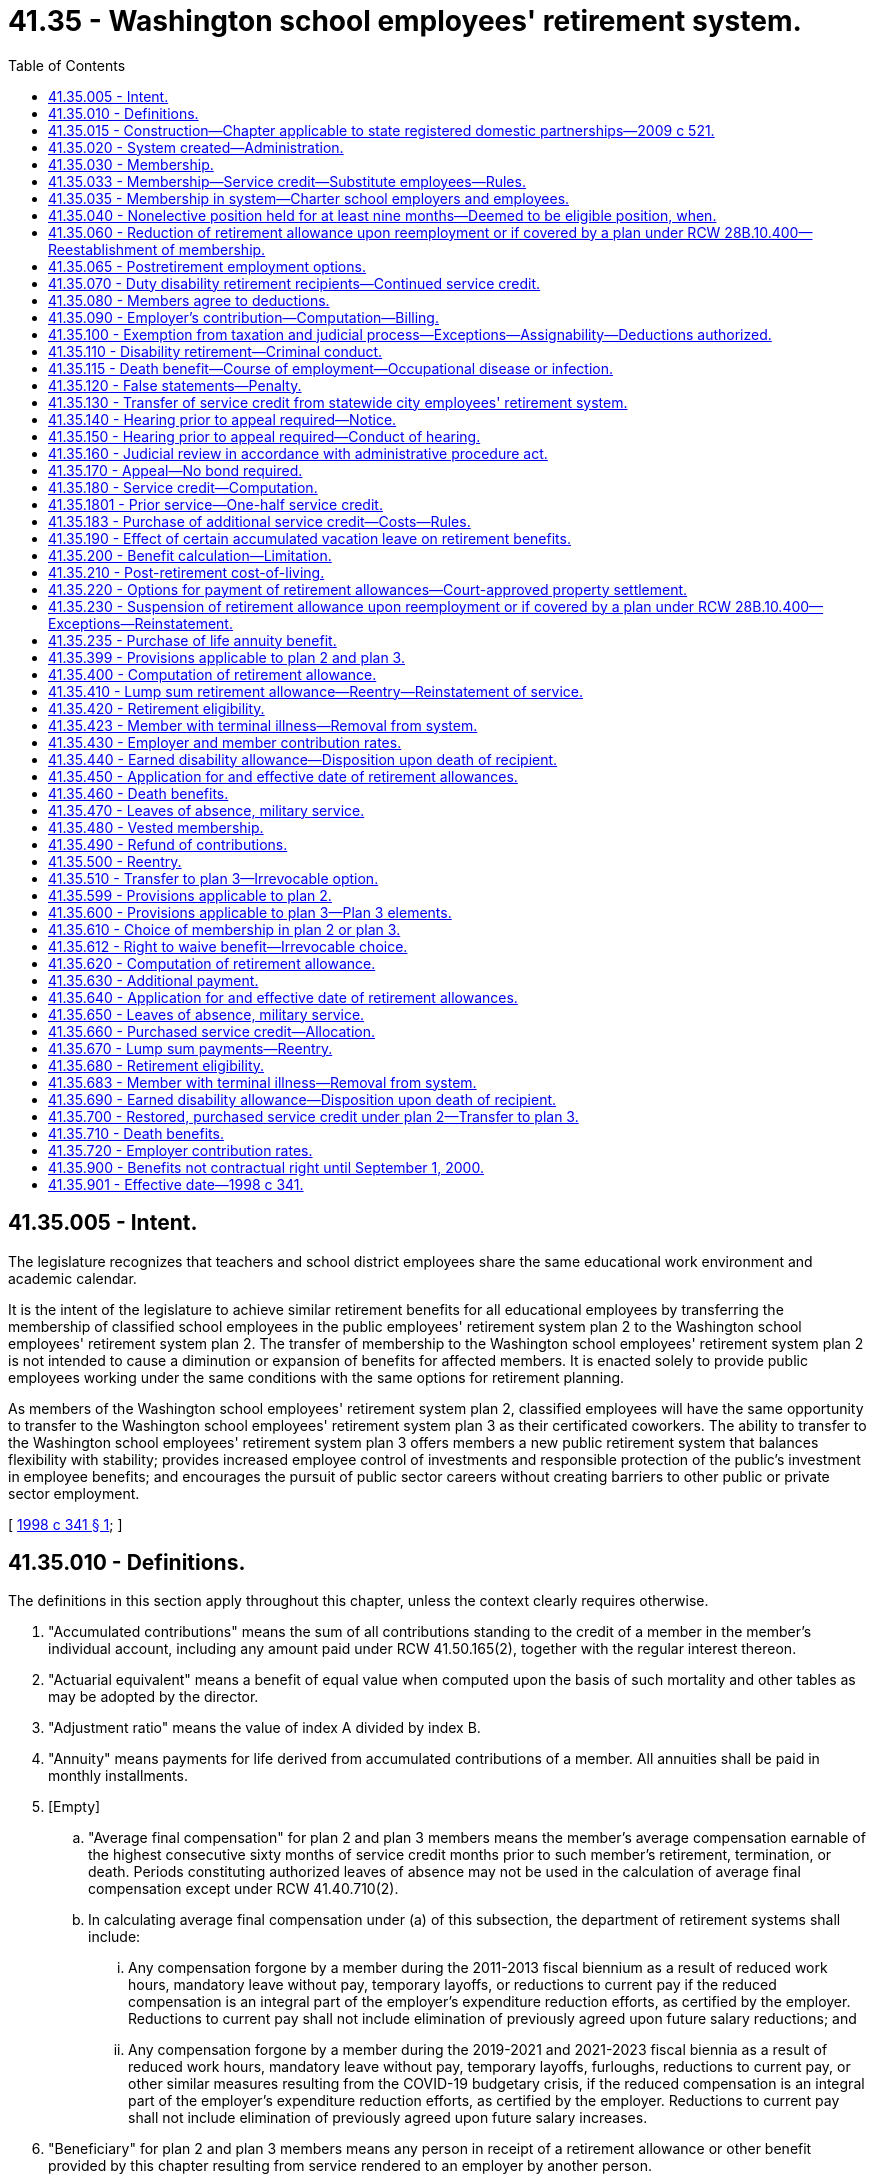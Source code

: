 = 41.35 - Washington school employees' retirement system.
:toc:

== 41.35.005 - Intent.
The legislature recognizes that teachers and school district employees share the same educational work environment and academic calendar.

It is the intent of the legislature to achieve similar retirement benefits for all educational employees by transferring the membership of classified school employees in the public employees' retirement system plan 2 to the Washington school employees' retirement system plan 2. The transfer of membership to the Washington school employees' retirement system plan 2 is not intended to cause a diminution or expansion of benefits for affected members. It is enacted solely to provide public employees working under the same conditions with the same options for retirement planning.

As members of the Washington school employees' retirement system plan 2, classified employees will have the same opportunity to transfer to the Washington school employees' retirement system plan 3 as their certificated coworkers. The ability to transfer to the Washington school employees' retirement system plan 3 offers members a new public retirement system that balances flexibility with stability; provides increased employee control of investments and responsible protection of the public's investment in employee benefits; and encourages the pursuit of public sector careers without creating barriers to other public or private sector employment.

[ http://lawfilesext.leg.wa.gov/biennium/1997-98/Pdf/Bills/Session%20Laws/Senate/6306-S.SL.pdf?cite=1998%20c%20341%20§%201[1998 c 341 § 1]; ]

== 41.35.010 - Definitions.
The definitions in this section apply throughout this chapter, unless the context clearly requires otherwise.

. "Accumulated contributions" means the sum of all contributions standing to the credit of a member in the member's individual account, including any amount paid under RCW 41.50.165(2), together with the regular interest thereon.

. "Actuarial equivalent" means a benefit of equal value when computed upon the basis of such mortality and other tables as may be adopted by the director.

. "Adjustment ratio" means the value of index A divided by index B.

. "Annuity" means payments for life derived from accumulated contributions of a member. All annuities shall be paid in monthly installments.

. [Empty]
.. "Average final compensation" for plan 2 and plan 3 members means the member's average compensation earnable of the highest consecutive sixty months of service credit months prior to such member's retirement, termination, or death. Periods constituting authorized leaves of absence may not be used in the calculation of average final compensation except under RCW 41.40.710(2).

.. In calculating average final compensation under (a) of this subsection, the department of retirement systems shall include:

... Any compensation forgone by a member during the 2011-2013 fiscal biennium as a result of reduced work hours, mandatory leave without pay, temporary layoffs, or reductions to current pay if the reduced compensation is an integral part of the employer's expenditure reduction efforts, as certified by the employer. Reductions to current pay shall not include elimination of previously agreed upon future salary reductions; and

... Any compensation forgone by a member during the 2019-2021 and 2021-2023 fiscal biennia as a result of reduced work hours, mandatory leave without pay, temporary layoffs, furloughs, reductions to current pay, or other similar measures resulting from the COVID-19 budgetary crisis, if the reduced compensation is an integral part of the employer's expenditure reduction efforts, as certified by the employer. Reductions to current pay shall not include elimination of previously agreed upon future salary increases.

. "Beneficiary" for plan 2 and plan 3 members means any person in receipt of a retirement allowance or other benefit provided by this chapter resulting from service rendered to an employer by another person.

. "Classified employee" means an employee of a school district or an educational service district who is not eligible for membership in the teachers' retirement system established under chapter 41.32 RCW.

. [Empty]
.. "Compensation earnable" for plan 2 and plan 3 members, means salaries or wages earned by a member during a payroll period for personal services, including overtime payments, and shall include wages and salaries deferred under provisions established pursuant to sections 403(b), 414(h), and 457 of the United States internal revenue code, but shall exclude nonmoney maintenance compensation and lump sum or other payments for deferred annual sick leave, unused accumulated vacation, unused accumulated annual leave, or any form of severance pay.

.. "Compensation earnable" for plan 2 and plan 3 members also includes the following actual or imputed payments, which are not paid for personal services:

... Retroactive payments to an individual by an employer on reinstatement of the employee in a position, or payments by an employer to an individual in lieu of reinstatement, which are awarded or granted as the equivalent of the salary or wage which the individual would have earned during a payroll period shall be considered compensation earnable to the extent provided in this subsection, and the individual shall receive the equivalent service credit;

... In any year in which a member serves in the legislature, the member shall have the option of having such member's compensation earnable be the greater of:

(A) The compensation earnable the member would have received had such member not served in the legislature; or

(B) Such member's actual compensation earnable received for nonlegislative public employment and legislative service combined. Any additional contributions to the retirement system required because compensation earnable under (b)(ii)(A) of this subsection is greater than compensation earnable under this (b)(ii)(B) of this subsection shall be paid by the member for both member and employer contributions;

... Assault pay only as authorized by RCW 27.04.100, 72.01.045, and 72.09.240;

... Compensation that a member would have received but for a disability occurring in the line of duty only as authorized by RCW 41.40.038;

.. Compensation that a member receives due to participation in the leave sharing program only as authorized by RCW 41.04.650 through 41.04.670; and

.. Compensation that a member receives for being in standby status. For the purposes of this section, a member is in standby status when not being paid for time actually worked and the employer requires the member to be prepared to report immediately for work, if the need arises, although the need may not arise.

. "Department" means the department of retirement systems created in chapter 41.50 RCW.

. "Director" means the director of the department.

. "Eligible position" means any position that, as defined by the employer, normally requires five or more months of service a year for which regular compensation for at least seventy hours is earned by the occupant thereof. For purposes of this chapter an employer shall not define "position" in such a manner that an employee's monthly work for that employer is divided into more than one position.

. "Employee" or "employed" means a person who is providing services for compensation to an employer, unless the person is free from the employer's direction and control over the performance of work. The department shall adopt rules and interpret this subsection consistent with common law.

. "Employer," for plan 2 and plan 3 members, means a school district, an educational service district, or tribal school that has chosen to participate in the retirement system and has satisfied the requirements of RCW 28A.715.010(7). Except as otherwise specifically provided in this chapter, "employer" does not include a government contractor. For purposes of this subsection, a "government contractor" is any entity, including a partnership, limited liability company, for-profit or nonprofit corporation, or person, that provides services pursuant to a contract with an employer. The determination whether an employer-employee relationship has been established is not based on the relationship between a government contractor and an employer, but is based solely on the relationship between a government contractor's employee and an employer under this chapter.

. "Final compensation" means the annual rate of compensation earnable by a member at the time of termination of employment.

. "Index" means, for any calendar year, that year's annual average consumer price index, Seattle, Washington area, for urban wage earners and clerical workers, all items, compiled by the bureau of labor statistics, United States department of labor.

. "Index A" means the index for the year prior to the determination of a postretirement adjustment.

. "Index B" means the index for the year prior to index A.

. "Ineligible position" means any position which does not conform with the requirements set forth in subsection (22) of this section.

. "Leave of absence" means the period of time a member is authorized by the employer to be absent from service without being separated from membership.

. "Member" means any employee included in the membership of the retirement system, as provided for in RCW 41.35.030.

. "Member account" or "member's account" for purposes of plan 3 means the sum of the contributions and earnings on behalf of the member in the defined contribution portion of plan 3.

. "Membership service" means all service rendered as a member.

. "Pension" means payments for life derived from contributions made by the employer. All pensions shall be paid in monthly installments.

. "Plan 2" means the Washington school employees' retirement system plan 2 providing the benefits and funding provisions covering persons who first became members of the public employees' retirement system on and after October 1, 1977, and transferred to the Washington school employees' retirement system under RCW 41.40.750.

. "Plan 3" means the Washington school employees' retirement system plan 3 providing the benefits and funding provisions covering persons who first became members of the system on and after September 1, 2000, or who transfer from plan 2 under RCW 41.35.510.

. "Regular interest" means such rate as the director may determine.

. "Retiree" means any person who has begun accruing a retirement allowance or other benefit provided by this chapter resulting from service rendered to an employer while a member.

. "Retirement" means withdrawal from active service with a retirement allowance as provided by this chapter.

. "Retirement allowance" for plan 2 and plan 3 members means monthly payments to a retiree or beneficiary as provided in this chapter.

. "Retirement system" means the Washington school employees' retirement system provided for in this chapter.

. "Separation from service" occurs when a person has terminated all employment with an employer.

. "Service" for plan 2 and plan 3 members means periods of employment by a member in an eligible position or positions for one or more employers for which compensation earnable is paid. Compensation earnable earned for ninety or more hours in any calendar month shall constitute one service credit month except as provided in RCW 41.35.180. Compensation earnable earned for at least seventy hours but less than ninety hours in any calendar month shall constitute one-half service credit month of service. Compensation earnable earned for less than seventy hours in any calendar month shall constitute one-quarter service credit month of service. Time spent in standby status, whether compensated or not, is not service.

Any fraction of a year of service shall be taken into account in the computation of such retirement allowance or benefits.

.. Service in any state elective position shall be deemed to be full-time service.

.. A member shall receive a total of not more than twelve service credit months of service for such calendar year. If an individual is employed in an eligible position by one or more employers the individual shall receive no more than one service credit month during any calendar month in which multiple service for ninety or more hours is rendered.

.. For purposes of plan 2 and 3 "forty-five days" as used in RCW 28A.400.300 is equal to two service credit months. Use of less than forty-five days of sick leave is creditable as allowed under this subsection as follows:

... Less than eleven days equals one-quarter service credit month;

... Eleven or more days but less than twenty-two days equals one-half service credit month;

... Twenty-two days equals one service credit month;

... More than twenty-two days but less than thirty-three days equals one and one-quarter service credit month; and

.. Thirty-three or more days but less than forty-five days equals one and one-half service credit month.

.. Reduction efforts such as furloughs, reduced work hours, mandatory leave without pay, temporary layoffs, or other similar situations as contemplated by subsection (5)(b)(ii) of this section do not result in a reduction in service credit that otherwise would have been earned for that month of work, and the member shall receive the full service credit for the hours that were scheduled to be worked before the reduction.

. "Service credit month" means a month or an accumulation of months of service credit which is equal to one.

. "Service credit year" means an accumulation of months of service credit which is equal to one when divided by twelve.

. "State actuary" or "actuary" means the person appointed pursuant to RCW 44.44.010(2).

. "State elective position" means any position held by any person elected or appointed to statewide office or elected or appointed as a member of the legislature.

. "State treasurer" means the treasurer of the state of Washington.

. "Substitute employee" means a classified employee who is employed by an employer exclusively as a substitute for an absent employee.

[ http://lawfilesext.leg.wa.gov/biennium/2021-22/Pdf/Bills/Session%20Laws/Senate/5021.SL.pdf?cite=2021%20c%2012%20§%205[2021 c 12 § 5]; http://lawfilesext.leg.wa.gov/biennium/2017-18/Pdf/Bills/Session%20Laws/Senate/6210.SL.pdf?cite=2018%20c%20257%20§%203[2018 c 257 § 3]; http://lawfilesext.leg.wa.gov/biennium/2011-12/Pdf/Bills/Session%20Laws/House/2771.SL.pdf?cite=2012%20c%20236%20§%204[2012 c 236 § 4]; http://lawfilesext.leg.wa.gov/biennium/2011-12/Pdf/Bills/Session%20Laws/House/2070.SL.pdf?cite=2011%201st%20sp.s.%20c%205%20§%203[2011 1st sp.s. c 5 § 3]; http://lawfilesext.leg.wa.gov/biennium/2003-04/Pdf/Bills/Session%20Laws/Senate/5094.SL.pdf?cite=2003%20c%20157%20§%201[2003 c 157 § 1]; http://lawfilesext.leg.wa.gov/biennium/2001-02/Pdf/Bills/Session%20Laws/House/1213.SL.pdf?cite=2001%20c%20180%20§%203[2001 c 180 § 3]; http://lawfilesext.leg.wa.gov/biennium/1997-98/Pdf/Bills/Session%20Laws/Senate/6306-S.SL.pdf?cite=1998%20c%20341%20§%202[1998 c 341 § 2]; ]

== 41.35.015 - Construction—Chapter applicable to state registered domestic partnerships—2009 c 521.
For the purposes of this chapter, the terms spouse, marriage, marital, husband, wife, widow, widower, next of kin, and family shall be interpreted as applying equally to state registered domestic partnerships or individuals in state registered domestic partnerships as well as to marital relationships and married persons, and references to dissolution of marriage shall apply equally to state registered domestic partnerships that have been terminated, dissolved, or invalidated, to the extent that such interpretation does not conflict with federal law. Where necessary to implement chapter 521, Laws of 2009, gender-specific terms such as husband and wife used in any statute, rule, or other law shall be construed to be gender neutral, and applicable to individuals in state registered domestic partnerships.

[ http://lawfilesext.leg.wa.gov/biennium/2009-10/Pdf/Bills/Session%20Laws/Senate/5688-S2.SL.pdf?cite=2009%20c%20521%20§%2097[2009 c 521 § 97]; ]

== 41.35.020 - System created—Administration.
A retirement system is hereby created for the employees of school districts or educational service districts. The administration and management of the retirement system, the responsibility for making effective the provisions of this chapter, and the authority to make all rules necessary therefor are hereby vested in the department. All such rules shall be governed by the provisions of chapter 34.05 RCW. This retirement system shall be known as the Washington school employees' retirement system.

[ http://lawfilesext.leg.wa.gov/biennium/1997-98/Pdf/Bills/Session%20Laws/Senate/6306-S.SL.pdf?cite=1998%20c%20341%20§%203[1998 c 341 § 3]; ]

== 41.35.030 - Membership.
Membership in the retirement system shall consist of all regularly compensated classified employees and appointive and elective officials of employers, as defined in this chapter, with the following exceptions:

. Persons in ineligible positions;

. [Empty]
.. Persons holding elective offices or persons appointed directly by the governor: PROVIDED, That such persons shall have the option of applying for membership during such periods of employment: AND PROVIDED FURTHER, That any persons holding or who have held elective offices or persons appointed by the governor who are members in the retirement system and who have, prior to becoming such members, previously held an elective office, and did not at the start of such initial or successive terms of office exercise their option to become members, may apply for membership to be effective during such term or terms of office, and shall be allowed to establish the service credit applicable to such term or terms of office upon payment of the employee contributions therefor by the employee with interest as determined by the director and employer contributions therefor by the employer or employee with interest as determined by the director: AND PROVIDED FURTHER, That all contributions with interest submitted by the employee under this subsection shall be placed in the employee's individual account in the employee's savings fund and be treated as any other contribution made by the employee, with the exception that any contributions submitted by the employee in payment of the employer's obligation, together with the interest the director may apply to the employer's contribution, shall not be considered part of the member's annuity for any purpose except withdrawal of contributions;

.. A member holding elective office who has elected to apply for membership pursuant to (a) of this subsection and who later wishes to be eligible for a retirement allowance shall have the option of ending his or her membership in the retirement system. A member wishing to end his or her membership under this subsection must file on a form supplied by the department a statement indicating that the member agrees to irrevocably abandon any claim for service for future periods served as an elected official. A member who receives more than fifteen thousand dollars per year in compensation for his or her elective service, adjusted annually for inflation by the director, is not eligible for the option provided by this subsection (2)(b);

. Retirement system retirees: PROVIDED, That following reemployment in an eligible position, a retiree may elect to prospectively become a member of the retirement system if otherwise eligible;

. Persons enrolled in state-approved apprenticeship programs, authorized under chapter 49.04 RCW, and who are employed by employers to earn hours to complete such apprenticeship programs, if the employee is a member of a union-sponsored retirement plan and is making contributions to such a retirement plan or if the employee is a member of a Taft-Hartley retirement plan;

. Persons rendering professional services to an employer on a fee, retainer, or contract basis or when the income from these services is less than fifty percent of the gross income received from the person's practice of a profession;

. Substitute employees, except for the purposes of the purchase of service credit under RCW 41.35.033. Upon the return or termination of the absent employee a substitute employee is replacing, that substitute employee shall no longer be ineligible under this subsection;

. Employees who (a) are not citizens of the United States, (b) do not reside in the United States, and (c) perform duties outside of the United States;

. Employees who (a) are not citizens of the United States, (b) are not covered by chapter 41.48 RCW, (c) are not excluded from membership under this chapter or chapter 41.04 RCW, (d) are residents of this state, and (e) make an irrevocable election to be excluded from membership, in writing, which is submitted to the director within thirty days after employment in an eligible position;

. Employees who are citizens of the United States and who reside and perform duties for an employer outside of the United States: PROVIDED, That unless otherwise excluded under this chapter or chapter 41.04 RCW, the employee may apply for membership (a) within thirty days after employment in an eligible position and membership service credit shall be granted from the first day of membership service, and (b) after this thirty-day period, but membership service credit shall be granted only if payment is made for the noncredited membership service under RCW 41.50.165(2), otherwise service shall be from the date of application; and

. Employees who are removed from membership under RCW 41.35.683 or 41.35.423.

[ http://lawfilesext.leg.wa.gov/biennium/2005-06/Pdf/Bills/Session%20Laws/Senate/5497-S.SL.pdf?cite=2005%20c%20131%20§%209[2005 c 131 § 9]; http://lawfilesext.leg.wa.gov/biennium/2003-04/Pdf/Bills/Session%20Laws/Senate/5094.SL.pdf?cite=2003%20c%20157%20§%202[2003 c 157 § 2]; http://lawfilesext.leg.wa.gov/biennium/1997-98/Pdf/Bills/Session%20Laws/Senate/6306-S.SL.pdf?cite=1998%20c%20341%20§%204[1998 c 341 § 4]; ]

== 41.35.033 - Membership—Service credit—Substitute employees—Rules.
. A substitute employee who works five or more months of seventy or more hours for which earnable compensation is paid in a school year may apply to the department to establish membership after the end of the school year during which the work was performed. The application must:

.. Include a list of the employers the substitute employee has worked for;

.. Include proof of hours worked and compensation earned; and

.. Be made prior to retirement.

. Substitute employees who are members may apply to the department to receive service after the end of the last day of instruction of the school year during which the service was performed. The application must:

.. Include a list of the employers the substitute employee has worked for;

.. Include proof of hours worked and compensation earned; and

.. Be made prior to retirement.

. If the department accepts the substitute employee's application for service credit, the substitute employee may obtain service credit by paying the required contribution to the retirement system. The employer must pay the required employer contribution upon notice from the department that the substitute employee has made contributions under this section.

. The department shall charge interest prospectively on employee contributions that are submitted under this section more than six months after the end of the school year, as defined in *RCW 28A.150.040, for which the substitute employee is seeking service credit. The interest rate charged to the employee shall take into account interest lost on employer contributions delayed for more than six months after the end of the school year.

. Each employer shall quarterly notify each substitute employee it has employed during the school year of the number of hours worked by, and the compensation paid to, the substitute employee.

. If a substitute employee, as defined in RCW 41.35.010(38), applies to the department under this section for credit for earnable compensation earned from an employer, the substitute employee must make contributions for all periods of service for that employer.

. The department shall adopt rules implementing this section.

[ http://lawfilesext.leg.wa.gov/biennium/2003-04/Pdf/Bills/Session%20Laws/Senate/5094.SL.pdf?cite=2003%20c%20157%20§%203[2003 c 157 § 3]; ]

== 41.35.035 - Membership in system—Charter school employers and employees.
This section designates charter schools established under chapter 28A.710 RCW as employers and charter school employees as members, and applies only if the department of retirement systems receives determinations from the internal revenue service and the United States department of labor that participation does not jeopardize the status of these retirement systems as governmental plans under the federal employees' retirement income security act and the internal revenue code.

[ http://lawfilesext.leg.wa.gov/biennium/2015-16/Pdf/Bills/Session%20Laws/Senate/6194-S2.SL.pdf?cite=2016%20c%20241%20§%20134[2016 c 241 § 134]; 2013 c 2 § 304 (Initiative Measure No. 1240, approved November 6, 2012); ]

== 41.35.040 - Nonelective position held for at least nine months—Deemed to be eligible position, when.
Any person who has been employed in a nonelective position for at least nine months and who has made member contributions required under this chapter throughout such period, shall be deemed to have been in an eligible position during such period of employment.

[ http://lawfilesext.leg.wa.gov/biennium/1997-98/Pdf/Bills/Session%20Laws/Senate/6306-S.SL.pdf?cite=1998%20c%20341%20§%205[1998 c 341 § 5]; ]

== 41.35.060 - Reduction of retirement allowance upon reemployment or if covered by a plan under RCW  28B.10.400—Reestablishment of membership.
. [Empty]
.. If a retiree enters employment with an employer sooner than one calendar month after his or her accrual date, the retiree's monthly retirement allowance will be reduced by five and one-half percent for every eight hours worked during that month. This reduction will be applied each month until the retiree remains absent from employment with an employer for one full calendar month.

.. The benefit reduction provided in (a) of this subsection will accrue for a maximum of one hundred sixty hours per month. Any benefit reduction over one hundred percent will be applied to the benefit the retiree is eligible to receive in subsequent months.

. A retiree who has satisfied the break in employment requirement of subsection (1) of this section may work up to eight hundred sixty-seven hours per calendar year in an eligible position, as defined in RCW 41.32.010, 41.35.010, 41.37.010, or 41.40.010, or as a firefighter or law enforcement officer, as defined in RCW 41.26.030, or in a position covered by annuity and retirement income plans offered by institutions of higher education pursuant to RCW 28B.10.400, without suspension of his or her benefit.

. If the retiree opts to reestablish membership under RCW 41.35.030, he or she terminates his or her retirement status and becomes a member. Retirement benefits shall not accrue during the period of membership and the individual shall make contributions and receive membership credit. Such a member shall have the right to again retire if eligible in accordance with RCW 41.35.420 or 41.35.680. However, if the right to retire is exercised to become effective before the member has rendered two uninterrupted years of service, the retirement formula and survivor options the member had at the time of the member's previous retirement shall be reinstated.

[ http://lawfilesext.leg.wa.gov/biennium/2011-12/Pdf/Bills/Session%20Laws/House/1981-S.SL.pdf?cite=2011%201st%20sp.s.%20c%2047%20§%2015[2011 1st sp.s. c 47 § 15]; http://lawfilesext.leg.wa.gov/biennium/2003-04/Pdf/Bills/Session%20Laws/House/2537.SL.pdf?cite=2004%20c%20242%20§%2064[2004 c 242 § 64]; http://lawfilesext.leg.wa.gov/biennium/2001-02/Pdf/Bills/Session%20Laws/Senate/5937-S.SL.pdf?cite=2001%202nd%20sp.s.%20c%2010%20§%2011[2001 2nd sp.s. c 10 § 11]; http://lawfilesext.leg.wa.gov/biennium/1997-98/Pdf/Bills/Session%20Laws/Senate/6306-S.SL.pdf?cite=1998%20c%20341%20§%207[1998 c 341 § 7]; ]

== 41.35.065 - Postretirement employment options.
In addition to the postretirement employment options available in RCW 41.35.060, a retiree in the school employees' retirement system plan 2 or plan 3 who has retired under the alternate early retirement provisions of RCW 41.35.420(3)(b) or 41.35.680(3)(b) may be employed with an employer for up to eight hundred sixty-seven hours per calendar year without suspension of his or her benefit, provided that: (1) The retiree reenters employment more than one calendar month after his or her accrual date; and (2) the retiree is employed in a nonadministrative position.

[ http://lawfilesext.leg.wa.gov/biennium/2019-20/Pdf/Bills/Session%20Laws/House/1139-S2.SL.pdf?cite=2019%20c%20295%20§%20308[2019 c 295 § 308]; ]

== 41.35.070 - Duty disability retirement recipients—Continued service credit.
Those members subject to this chapter who became disabled in the line of duty and who received or are receiving benefits under Title 51 RCW or a similar federal workers' compensation program shall receive or continue to receive service credit subject to the following:

. No member may receive more than one month's service credit in a calendar month.

. No service credit under this section may be allowed after a member separates or is separated without leave of absence.

. Employer contributions shall be paid by the employer at the rate in effect for the period of the service credited.

. Employee contributions shall be collected by the employer and paid to the department at the rate in effect for the period of service credited.

. Contributions shall be based on the regular compensation which the member would have received had the disability not occurred. If contribution payments are made retroactively, interest shall be charged at the rate set by the director on both employee and employer contributions. No service credit shall be granted until the employee contribution has been paid.

. The service and compensation credit shall not be granted for a period to exceed twenty-four consecutive months.

. Should the legislature revoke the service credit authorized under this section or repeal this section, no affected employee is entitled to receive the credit as a matter of contractual right.

[ http://lawfilesext.leg.wa.gov/biennium/2007-08/Pdf/Bills/Session%20Laws/House/1261-S.SL.pdf?cite=2007%20c%2049%20§%203[2007 c 49 § 3]; http://lawfilesext.leg.wa.gov/biennium/1997-98/Pdf/Bills/Session%20Laws/Senate/6306-S.SL.pdf?cite=1998%20c%20341%20§%208[1998 c 341 § 8]; ]

== 41.35.080 - Members agree to deductions.
The deductions from the compensation of members, provided for in RCW 41.35.430, shall be made notwithstanding that the minimum compensation provided for by law for any member shall be reduced thereby. Every member shall be deemed to consent and agree to the deductions made and provided for in this chapter and receipt in full for his or her salary or compensation, and payment, less the deductions, shall be a full and complete discharge and acquittance of all claims and demands whatsoever for the services rendered by the person during the period covered by the payment, except as to benefits provided for under this chapter.

[ http://lawfilesext.leg.wa.gov/biennium/1997-98/Pdf/Bills/Session%20Laws/Senate/6306-S.SL.pdf?cite=1998%20c%20341%20§%209[1998 c 341 § 9]; ]

== 41.35.090 - Employer's contribution—Computation—Billing.
. The director shall report to each employer the contribution rates required for the ensuing biennium or fiscal year, whichever is applicable.

. Beginning September 1, 1990, the amount to be collected as the employer's contribution shall be computed by applying the applicable rates established in chapter 41.45 RCW to the total compensation earnable of employer's members as shown on the current payrolls of the employer. Each employer shall compute at the end of each month the amount due for that month and the same shall be paid as are its other obligations.

. In the event of failure, for any reason, of an employer other than a political subdivision of the state to have remitted amounts due for membership service of any of the employer's members rendered during a prior biennium, the director shall bill such employer for such employer's contribution together with such charges as the director deems appropriate in accordance with RCW 41.50.120. Such billing shall be paid by the employer as, and the same shall be, a proper charge against any moneys available or appropriated to such employer for payment of current biennial payrolls.

[ http://lawfilesext.leg.wa.gov/biennium/1997-98/Pdf/Bills/Session%20Laws/Senate/6306-S.SL.pdf?cite=1998%20c%20341%20§%2010[1998 c 341 § 10]; ]

== 41.35.100 - Exemption from taxation and judicial process—Exceptions—Assignability—Deductions authorized.
. Subject to subsections (2) and (3) of this section, the right of a person to a pension, an annuity, or retirement allowance, any optional benefit, any other right accrued or accruing to any person under the provisions of this chapter, the various funds created by this chapter, and all moneys and investments and income thereof, are hereby exempt from any state, county, municipal, or other local tax, and shall not be subject to execution, garnishment, attachment, the operation of bankruptcy or insolvency laws, or other process of law whatsoever, whether the same be in actual possession of the person or be deposited or loaned and shall be unassignable.

. This section does not prohibit a beneficiary of a retirement allowance from authorizing deductions therefrom for payment of premiums due on any group insurance policy or plan issued for the benefit of a group comprised of public employees of the state of Washington or its political subdivisions and which has been approved for deduction in accordance with rules that may be adopted by the state health care authority and/or the department. This section also does not prohibit a beneficiary of a retirement allowance from authorizing deductions therefrom for payment of dues and other membership fees to any retirement association or organization the membership of which is composed of retired public employees, if a total of three hundred or more of such retired employees have authorized such deduction for payment to the same retirement association or organization.

. Subsection (1) of this section does not prohibit the department from complying with (a) a wage assignment order for child support issued pursuant to chapter 26.18 RCW, (b) an order to withhold and deliver issued pursuant to chapter 74.20A RCW, (c) a notice of payroll deduction issued pursuant to *RCW 26.23.060, (d) a mandatory benefits assignment order issued by the department, (e) a court order directing the department of retirement systems to pay benefits directly to an obligee under a dissolution order as defined in RCW 41.50.500(3) which fully complies with RCW 41.50.670 and 41.50.700, or (f) any administrative or court order expressly authorized by federal law.

[ http://lawfilesext.leg.wa.gov/biennium/2011-12/Pdf/Bills/Session%20Laws/House/1552-S.SL.pdf?cite=2012%20c%20159%20§%2024[2012 c 159 § 24]; http://lawfilesext.leg.wa.gov/biennium/1997-98/Pdf/Bills/Session%20Laws/Senate/6306-S.SL.pdf?cite=1998%20c%20341%20§%2011[1998 c 341 § 11]; ]

== 41.35.110 - Disability retirement—Criminal conduct.
A member shall not receive a disability retirement benefit under RCW 41.35.440 or 41.35.690 if the disability is the result of criminal conduct by the member committed after April 21, 1997.

[ http://lawfilesext.leg.wa.gov/biennium/1997-98/Pdf/Bills/Session%20Laws/Senate/6306-S.SL.pdf?cite=1998%20c%20341%20§%2012[1998 c 341 § 12]; ]

== 41.35.115 - Death benefit—Course of employment—Occupational disease or infection.
. A one hundred fifty thousand dollar death benefit shall be paid to the member's estate, or such person or persons, trust or organization as the member has nominated by written designation duly executed and filed with the department. If no such designated person or persons are still living at the time of the member's death, the member's death benefit shall be paid to the member's surviving spouse as if in fact the spouse had been nominated by written designation, or if there is no surviving spouse, then to the member's legal representatives.

. The benefit under this section shall be paid only where death occurs as a result of (a) injuries sustained in the course of employment; or (b) an occupational disease or infection that arises naturally and proximately out of employment covered under this chapter. The determination of eligibility for the benefit shall be made consistent with Title 51 RCW by the department of labor and industries. The department of labor and industries shall notify the department of retirement systems by order under RCW 51.52.050.

[ http://lawfilesext.leg.wa.gov/biennium/2007-08/Pdf/Bills/Session%20Laws/House/1266-S.SL.pdf?cite=2007%20c%20487%20§%204[2007 c 487 § 4]; http://lawfilesext.leg.wa.gov/biennium/2003-04/Pdf/Bills/Session%20Laws/House/1207.SL.pdf?cite=2003%20c%20402%20§%203[2003 c 402 § 3]; ]

== 41.35.120 - False statements—Penalty.
Any person who knowingly makes any false statements, or falsifies or permits to be falsified any record or records of this retirement system in any attempt to defraud the retirement system as a result of such act, is guilty of a gross misdemeanor.

[ http://lawfilesext.leg.wa.gov/biennium/1997-98/Pdf/Bills/Session%20Laws/Senate/6306-S.SL.pdf?cite=1998%20c%20341%20§%2013[1998 c 341 § 13]; ]

== 41.35.130 - Transfer of service credit from statewide city employees' retirement system.
. Any person who was a member of the statewide city employees' retirement system governed by chapter 41.44 RCW and who was never reemployed by an employer as defined in RCW 41.40.010 and who is employed by an employer as defined in RCW 41.35.010, may, in a writing filed with the director, elect to:

.. Transfer to this retirement system all service currently credited under chapter 41.44 RCW;

.. Reestablish and transfer to this retirement system all service which was previously credited under chapter 41.44 RCW but which was canceled by discontinuance of service and withdrawal of accumulated contributions as provided in RCW 41.44.190. The service may be reestablished and transferred only upon payment by the member to the employees' savings fund of this retirement system of the amount withdrawn plus interest thereon from the date of withdrawal until the date of payment at a rate determined by the director. No additional payments are required for service credit described in this subsection if already established under this chapter; and

.. Establish service credit for the initial period of employment not to exceed six months, prior to establishing membership under chapter 41.44 RCW, upon payment in full by the member of the total employer's contribution to the benefit account fund of this retirement system that would have been made under this chapter when the initial service was rendered. The payment shall be based on the first month's compensation earnable as a member of the statewide city employees' retirement system and as defined in *RCW 41.44.030(13). However, a person who has established service credit under **RCW 41.40.010(13) (c) or (d) shall not establish additional credit under this subsection nor may anyone who establishes credit under this subsection establish any additional credit under **RCW 41.40.010(13) (c) or (d). No additional payments are required for service credit described in this subsection if already established under this chapter.

. The written election must be filed and the payments must be completed in full within one year after employment by an employer.

. Upon receipt of the written election and payments required by subsection (1) of this section from any retiree described in subsection (1) of this section, the department shall recompute the retiree's allowance in accordance with this section and shall pay any additional benefit resulting from such recomputation retroactively to the date of retirement from the system governed by this chapter.

. Any person who was a member of the statewide city employees' retirement system under chapter 41.44 RCW and also became a member of the public employees' retirement system established under chapter 41.40 RCW or the Washington school employees' retirement system established under this chapter, and did not make the election under RCW 41.40.058 or subsection (1) of this section because he or she was not a member of the public employees' retirement system prior to July 27, 1987, or did not meet the time limitations of RCW 41.40.058 or subsection (2) of this section, may elect to do any of the following:

.. Transfer to this retirement system all service currently credited under chapter 41.44 RCW;

.. Reestablish and transfer to this retirement system all service that was previously credited under chapter 41.44 RCW but was canceled by discontinuance of service and withdrawal of accumulated contributions as provided in RCW 41.44.190; and

.. Establish service credit for the initial period of employment not to exceed six months, prior to establishing membership under chapter 41.44 RCW.

To make the election or elections, the person must pay the amount required under RCW 41.50.165(2) prior to retirement from this retirement system.

[ http://lawfilesext.leg.wa.gov/biennium/1997-98/Pdf/Bills/Session%20Laws/Senate/6306-S.SL.pdf?cite=1998%20c%20341%20§%2014[1998 c 341 § 14]; ]

== 41.35.140 - Hearing prior to appeal required—Notice.
Any person aggrieved by any decision of the department affecting his or her legal rights, duties, or privileges must, before he or she appeals to the courts, file with the director by mail or personally within sixty days from the day the decision was communicated to the person, a notice for a hearing before the director's designee. The notice of hearing shall set forth in full detail the grounds upon which the person considers the decision unjust or unlawful and shall include every issue to be considered by the department, and it must contain a detailed statement of facts upon which the person relies in support of the appeal. These persons shall be deemed to have waived all objections or irregularities concerning the matter on which the appeal is taken, other than those specifically set forth in the notice of hearing or appearing in the records of the retirement system.

[ http://lawfilesext.leg.wa.gov/biennium/1997-98/Pdf/Bills/Session%20Laws/Senate/6306-S.SL.pdf?cite=1998%20c%20341%20§%2015[1998 c 341 § 15]; ]

== 41.35.150 - Hearing prior to appeal required—Conduct of hearing.
Following its receipt of a notice for hearing in accordance with RCW 41.35.140, a hearing shall be held by the director or a duly authorized representative, in the county of the residence of the claimant at a time and place designated by the director. Such hearing shall be conducted and governed in all respects by the provisions of chapter 34.05 RCW.

[ http://lawfilesext.leg.wa.gov/biennium/1997-98/Pdf/Bills/Session%20Laws/Senate/6306-S.SL.pdf?cite=1998%20c%20341%20§%2016[1998 c 341 § 16]; ]

== 41.35.160 - Judicial review in accordance with administrative procedure act.
Judicial review of any final decision and order by the director is governed by the provisions of chapter 34.05 RCW.

[ http://lawfilesext.leg.wa.gov/biennium/1997-98/Pdf/Bills/Session%20Laws/Senate/6306-S.SL.pdf?cite=1998%20c%20341%20§%2017[1998 c 341 § 17]; ]

== 41.35.170 - Appeal—No bond required.
No bond of any kind shall be required of a claimant appealing to the superior court, the court of appeals, or the supreme court from a finding of the department affecting the claimant's right to retirement or disability benefits.

[ http://lawfilesext.leg.wa.gov/biennium/1997-98/Pdf/Bills/Session%20Laws/Senate/6306-S.SL.pdf?cite=1998%20c%20341%20§%2018[1998 c 341 § 18]; ]

== 41.35.180 - Service credit—Computation.
. Except for any period prior to the member's employment in an eligible position, a plan 2 or plan 3 member who is employed by a school district or districts or an educational service district:

.. Shall receive a service credit month for each month of the period from September through August of the following year if he or she is employed in an eligible position, earns compensation earnable for eight hundred ten hours or more during that period, and is employed during nine months of that period;

.. Who earns earnable compensation in an eligible position during the period from September through August, except under (a) of this subsection, shall receive service credit according to one of the following methods, whichever provides the most service credit to the member:

... If a member in an eligible position for each month of the period from September through August of the following year does not meet the hours requirements of (a) of this subsection, the member is entitled to one-half service credit month for each month of the period if he or she earns earnable compensation for at least six hundred thirty hours but less than eight hundred ten hours during that period, and is employed nine months of that period;

... A member employed in an eligible position for at least five months of a six-month period between September through August of the following year who earns earnable compensation for six hundred thirty or more hours within the six-month period will receive a maximum of six service credit months for the school year, recorded as one service credit month for each month of the six-month period;

... In all other instances, a member in an eligible position is entitled to service credit months as follows:

(A) One service credit month for each month in which compensation is earned for ninety or more hours;

(B) One-half service credit month for each month in which compensation is earned for at least seventy hours but less than ninety hours; and

(C) One-quarter service credit month for each month in which compensation is earned for less than seventy hours.

. The department shall adopt rules implementing this section.

[ http://lawfilesext.leg.wa.gov/biennium/2007-08/Pdf/Bills/Session%20Laws/House/3019.SL.pdf?cite=2008%20c%20204%20§%202[2008 c 204 § 2]; http://lawfilesext.leg.wa.gov/biennium/1997-98/Pdf/Bills/Session%20Laws/Senate/6306-S.SL.pdf?cite=1998%20c%20341%20§%2019[1998 c 341 § 19]; ]

== 41.35.1801 - Prior service—One-half service credit.
. By no later than December 31, 2010, the department shall recalculate service credit for periods of qualifying prior service by an eligible member, as provided for in this section.

. An eligible member is a member who is active in the retirement system and who earns service credit after June 10, 2010, and before September 1, 2010.

. A qualifying period of prior service is a school year prior to January 1, 1987, in which the member:

.. Was employed in an eligible position by a school district or districts, educational service district, the *state school for the deaf, the state school for the blind, an institution of higher education, or a community college;

.. Earned earnable compensation for at least six hundred thirty hours as determined by the department;

.. Received less than six months of service credit; and

.. Has not withdrawn service credit for the school year or has restored any withdrawn service credit for the school year.

. The department shall recalculate service credit for qualifying periods of prior service for an eligible member as follows:

.. The member shall receive one-half service credit month for each month of the period from September through August of the following year if he or she earned earnable compensation during that period for at least six hundred thirty hours as determined by the department, and was employed nine months of that period; and

.. A member's service credit shall not be reduced under this section for a qualifying period of prior service.

[ http://lawfilesext.leg.wa.gov/biennium/2009-10/Pdf/Bills/Session%20Laws/House/1541.SL.pdf?cite=2010%20c%20103%20§%201[2010 c 103 § 1]; ]

== 41.35.183 - Purchase of additional service credit—Costs—Rules.
. A member eligible to retire under RCW 41.35.420 or 41.35.680 may, at the time of filing a written application for retirement with the department, apply to the department to make a one-time purchase of up to five years of additional service credit.

. To purchase additional service credit under this section, a member shall pay the actuarial equivalent value of the resulting increase in the member's benefit.

. Subject to rules adopted by the department, a member purchasing additional service credit under this section may pay all or part of the cost with a lump sum payment, eligible rollover, direct rollover, or trustee-to-trustee transfer from an eligible retirement plan. The department shall adopt rules to ensure that all lump sum payments, rollovers, and transfers comply with the requirements of the internal revenue code and regulations adopted by the internal revenue service. The rules adopted by the department may condition the acceptance of a rollover or transfer from another plan on the receipt of information necessary to enable the department to determine the eligibility of any transferred funds for tax-free rollover treatment or other treatment under federal income tax law.

. Additional service credit purchased under this section is not membership service and shall be used exclusively to provide the member with a monthly annuity that is paid in addition to the member's retirement allowance.

[ http://lawfilesext.leg.wa.gov/biennium/2005-06/Pdf/Bills/Session%20Laws/House/2690.SL.pdf?cite=2006%20c%20214%20§%203[2006 c 214 § 3]; ]

== 41.35.190 - Effect of certain accumulated vacation leave on retirement benefits.
RCW 43.01.044 shall not result in any increase in retirement benefits. The rights extended to state officers and employees under RCW 43.01.044 are not intended to and shall not have any effect on retirement benefits under this chapter.

[ http://lawfilesext.leg.wa.gov/biennium/1997-98/Pdf/Bills/Session%20Laws/Senate/6306-S.SL.pdf?cite=1998%20c%20341%20§%2020[1998 c 341 § 20]; ]

== 41.35.200 - Benefit calculation—Limitation.
. The annual compensation taken into account in calculating retiree benefits under this system shall not exceed the limits imposed by section 401(a)(17) of the federal internal revenue code for qualified trusts.

. The department shall adopt rules as necessary to implement this section.

[ http://lawfilesext.leg.wa.gov/biennium/1997-98/Pdf/Bills/Session%20Laws/Senate/6306-S.SL.pdf?cite=1998%20c%20341%20§%2021[1998 c 341 § 21]; ]

== 41.35.210 - Post-retirement cost-of-living.
Beginning July 1, 1979, and every year thereafter, the department shall determine the following information for each retired member or beneficiary whose retirement allowance has been in effect for at least one year:

. The original dollar amount of the retirement allowance;

. The index for the calendar year prior to the effective date of the retirement allowance, to be known as "index A";

. The index for the calendar year prior to the date of determination, to be known as "index B"; and

. The ratio obtained when index B is divided by index A.

The value of the ratio obtained shall be the annual adjustment to the original retirement allowance and shall be applied beginning with the July payment. In no event, however, shall the annual adjustment:

.. Produce a retirement allowance which is lower than the original retirement allowance;

.. Exceed three percent in the initial annual adjustment; or

.. Differ from the previous year's annual adjustment by more than three percent.

For the purposes of this section, "index" means, for any calendar year, that year's average consumer price index—Seattle, Washington area for urban wage earners and clerical workers, all items, compiled by the bureau of labor statistics, United States department of labor.

[ http://lawfilesext.leg.wa.gov/biennium/1997-98/Pdf/Bills/Session%20Laws/Senate/6306-S.SL.pdf?cite=1998%20c%20341%20§%2022[1998 c 341 § 22]; ]

== 41.35.220 - Options for payment of retirement allowances—Court-approved property settlement.
. Upon retirement for service as prescribed in RCW 41.35.420 or 41.35.680 or retirement for disability under RCW 41.35.440 or 41.35.690, a member shall elect to have the retirement allowance paid pursuant to one of the following options, calculated so as to be actuarially equivalent to each other.

.. Standard allowance. A member electing this option shall receive a retirement allowance payable throughout such member's life.

... For members of plan 2, if the retiree dies before the total of the retirement allowance paid to such retiree equals the amount of such retiree's accumulated contributions at the time of retirement, then the balance shall be paid to the member's estate, or such person or persons, trust, or organization as the retiree shall have nominated by written designation duly executed and filed with the department; or if there be no such designated person or persons still living at the time of the retiree's death, then to the surviving spouse; or if there be neither such designated person or persons still living at the time of death nor a surviving spouse, then to the retiree's legal representative.

... For members of plan 3, upon the death of the retired member, the member's benefits shall cease.

.. The department shall adopt rules that allow a member to select a retirement option that pays the member a reduced retirement allowance and upon death, such portion of the member's reduced retirement allowance as the department by rule designates shall be continued throughout the life of and paid to a person nominated by the member by written designation duly executed and filed with the department at the time of retirement. The options adopted by the department shall include, but are not limited to, a joint and one hundred percent survivor option and a joint and fifty percent survivor option.

. [Empty]
.. A member, if married, must provide the written consent of his or her spouse to the option selected under this section, except as provided in (b) and (c) of this subsection. If a member is married and both the member and the member's spouse do not give written consent to an option under this section, the department shall pay a joint and fifty percent survivor benefit calculated to be actuarially equivalent to the benefit options available under subsection (1) of this section unless spousal consent is not required as provided in (b) and (c) of this subsection.

.. Written consent from a spouse or domestic partner is not required if a member who is married or a domestic partner selects a joint and survivor option under subsection (1)(b) of this section and names the member's spouse or domestic partner as the survivor beneficiary.

.. If a copy of a dissolution order designating a survivor beneficiary under RCW 41.50.790 has been filed with the department at least thirty days prior to a member's retirement:

... The department shall honor the designation as if made by the member under subsection (1) of this section; and

... The spousal consent provisions of (a) of this subsection do not apply.

. No later than July 1, 2001, the department shall adopt rules that allow a member additional actuarially equivalent survivor benefit options, and shall include, but are not limited to:

.. [Empty]
... A retired member who retired without designating a survivor beneficiary shall have the opportunity to designate their spouse from a postretirement marriage as a survivor during a one-year period beginning one year after the date of the postretirement marriage provided the retirement allowance payable to the retiree is not subject to periodic payments pursuant to a property division obligation as provided for in RCW 41.50.670.

... A member who entered into a postretirement marriage prior to the effective date of the rules adopted pursuant to this subsection and satisfies the conditions of (a)(i) of this subsection shall have one year to designate their spouse as a survivor beneficiary following the adoption of the rules.

.. A retired member who elected to receive a reduced retirement allowance under this section and designated a nonspouse as survivor beneficiary shall have the opportunity to remove the survivor designation and have their future benefit adjusted.

.. The department may make an additional charge, if necessary, to ensure that the benefits provided under this subsection remain actuarially equivalent.

. No later than July 1, 2003, the department shall adopt rules to permit:

.. A court-approved property settlement incident to a court decree of dissolution made before retirement to provide that benefits payable to a member of plan 2 who meets the length of service requirements of RCW 41.35.420, or a member of plan 3 who meets the length of service requirements of RCW 41.35.680(1), and the member's divorcing spouse be divided into two separate benefits payable over the life of each spouse.

The member shall have available the benefit options of subsection (1) of this section upon retirement, and if remarried at the time of retirement remains subject to the spousal consent requirements of subsection (2) of this section. Any reductions of the member's benefit subsequent to the division into two separate benefits shall be made solely to the separate benefit of the member.

The nonmember ex spouse shall be eligible to commence receiving their separate benefit upon reaching the ages provided in RCW 41.35.420(1) for members of plan 2, or RCW 41.35.680(1) for members of plan 3, and after filing a written application with the department.

.. A court-approved property settlement incident to a court decree of dissolution made after retirement may only divide the benefit into two separate benefits payable over the life of each spouse if the nonmember ex spouse was selected as a survivor beneficiary at retirement.

The retired member may later choose the survivor benefit options available in subsection (3) of this section. Any actuarial reductions subsequent to the division into two separate benefits shall be made solely to the separate benefit of the member.

Both the retired member and the nonmember divorced spouse shall be eligible to commence receiving their separate benefits upon filing a copy of the dissolution order with the department in accordance with RCW 41.50.670.

.. The department may make an additional charge or adjustment if necessary to ensure that the separate benefits provided under this subsection are actuarially equivalent to the benefits payable prior to the decree of dissolution.

. Beginning on the date that the state receives a determination from the federal internal revenue service that this subsection (5) conforms with federal law, retirees have up to ninety calendar days after the receipt of their first retirement allowance to change their survivor election under subsections (1) and (2) of this section. If a member changes the member's survivor election under this subsection the change is effective the first of the following month and is prospective only.

[ http://lawfilesext.leg.wa.gov/biennium/2019-20/Pdf/Bills/Session%20Laws/Senate/6417.SL.pdf?cite=2020%20c%20161%20§%204[2020 c 161 § 4]; http://lawfilesext.leg.wa.gov/biennium/2019-20/Pdf/Bills/Session%20Laws/House/1408.SL.pdf?cite=2019%20c%20102%20§%205[2019 c 102 § 5]; http://lawfilesext.leg.wa.gov/biennium/2001-02/Pdf/Bills/Session%20Laws/Senate/6380.SL.pdf?cite=2002%20c%20158%20§%2011[2002 c 158 § 11]; http://lawfilesext.leg.wa.gov/biennium/1999-00/Pdf/Bills/Session%20Laws/House/2604-S.SL.pdf?cite=2000%20c%20186%20§%206[2000 c 186 § 6]; http://lawfilesext.leg.wa.gov/biennium/1997-98/Pdf/Bills/Session%20Laws/Senate/6306-S.SL.pdf?cite=1998%20c%20341%20§%2023[1998 c 341 § 23]; ]

== 41.35.230 - Suspension of retirement allowance upon reemployment or if covered by a plan under RCW  28B.10.400—Exceptions—Reinstatement.
. Except as provided in RCW 41.35.060, no retiree under the provisions of plan 2 shall be eligible to receive such retiree's monthly retirement allowance if he or she is employed in an eligible position as defined in RCW 41.35.010, 41.40.010, 41.37.010, or 41.32.010, or as a law enforcement officer or firefighter as defined in RCW 41.26.030, or in a position covered by annuity and retirement income plans offered by institutions of higher education pursuant to RCW 28B.10.400, except that a retiree who ends his or her membership in the retirement system pursuant to RCW 41.40.023(3)(b) is not subject to this section if the retiree's only employment is as an elective official.

. If a retiree's benefits have been suspended under this section, his or her benefits shall be reinstated when the retiree terminates the employment that caused his or her benefits to be suspended. Upon reinstatement, the retiree's benefits shall be actuarially recomputed pursuant to the rules adopted by the department.

. The department shall adopt rules implementing this section.

[ http://lawfilesext.leg.wa.gov/biennium/2011-12/Pdf/Bills/Session%20Laws/House/1981-S.SL.pdf?cite=2011%201st%20sp.s.%20c%2047%20§%2016[2011 1st sp.s. c 47 § 16]; http://lawfilesext.leg.wa.gov/biennium/2003-04/Pdf/Bills/Session%20Laws/House/2537.SL.pdf?cite=2004%20c%20242%20§%2056[2004 c 242 § 56]; http://lawfilesext.leg.wa.gov/biennium/1997-98/Pdf/Bills/Session%20Laws/Senate/6306-S.SL.pdf?cite=1998%20c%20341%20§%2024[1998 c 341 § 24]; ]

== 41.35.235 - Purchase of life annuity benefit.
. At the time of retirement, a plan 2 or plan 3 member may purchase an optional actuarially equivalent life annuity benefit from the school employees' retirement system combined plan 2 and 3 fund established in RCW 41.50.075. A minimum payment of five thousand dollars is required.

. Subject to rules adopted by the department, a member purchasing an annuity under this section must pay all of the cost with an eligible rollover, direct rollover, or trustee-to-trustee transfer from an eligible retirement plan.

.. The department shall adopt rules to ensure that all eligible rollovers and transfers comply with the requirements of the internal revenue code and regulations adopted by the internal revenue service. The rules adopted by the department may condition the acceptance of a rollover or transfer from another plan on the receipt of information necessary to enable the department to determine the eligibility of any transferred funds for tax-free rollover treatment or other treatment under federal income tax law.

.. For the purposes of this subsection (2), "eligible retirement plan" means a tax qualified plan offered by a governmental employer.

. The legislature reserves the right to amend or repeal this section in the future.

[ http://lawfilesext.leg.wa.gov/biennium/2019-20/Pdf/Bills/Session%20Laws/Senate/5350.SL.pdf?cite=2019%20c%20189%20§%203[2019 c 189 § 3]; ]

== 41.35.399 - Provisions applicable to plan 2 and plan 3.
RCW 41.35.005 through 41.35.230 apply to members of plan 2 and plan 3.

[ http://lawfilesext.leg.wa.gov/biennium/1997-98/Pdf/Bills/Session%20Laws/Senate/6306-S.SL.pdf?cite=1998%20c%20341%20§%2025[1998 c 341 § 25]; ]

== 41.35.400 - Computation of retirement allowance.
A member of the retirement system shall receive a retirement allowance equal to two percent of such member's average final compensation for each service credit year of service.

[ http://lawfilesext.leg.wa.gov/biennium/1997-98/Pdf/Bills/Session%20Laws/Senate/6306-S.SL.pdf?cite=1998%20c%20341%20§%20101[1998 c 341 § 101]; ]

== 41.35.410 - Lump sum retirement allowance—Reentry—Reinstatement of service.
. The director may pay a member eligible to receive a retirement allowance or the member's beneficiary, subject to the provisions of subsection (5) of this section, a lump sum payment in lieu of a monthly benefit if the initial monthly benefit computed in accordance with RCW 41.35.400 would be less than fifty dollars. The lump sum payment shall be the greater of the actuarial equivalent of the monthly benefits or an amount equal to the individual's accumulated contributions plus accrued interest.

. A retiree or a beneficiary, subject to the provisions of subsection (5) of this section, who is receiving a regular monthly benefit of less than fifty dollars may request, in writing, to convert from a monthly benefit to a lump sum payment. If the director approves the conversion, the calculation of the actuarial equivalent of the total estimated regular benefit will be computed based on the beneficiary's age at the time the benefit initially accrued. The lump sum payment will be reduced to reflect any payments received on or after the initial benefit accrual date.

. Persons covered under the provisions of RCW 41.40.625 or subsection (1) of this section may upon returning to member status reinstate all previous service by depositing the lump sum payment received, with interest as computed by the director, within two years of returning to service or prior to reretiring, whichever comes first. In computing the amount due, the director shall exclude the accumulated value of the normal payments the member would have received while in beneficiary status if the lump sum payment had not occurred.

. If a member fails to meet the time limitations under subsection (3) of this section, reinstatement of all previous service will occur if the member pays the amount required under RCW 41.50.165(2). The amount, however, shall exclude the accumulated value of the normal payments the member would have received while in beneficiary status if the lump sum payment had not occurred.

. Only persons entitled to or receiving a service retirement allowance under RCW 41.35.400 or an earned disability allowance under RCW 41.35.440 qualify for participation under this section.

. It is the intent of the legislature that any member who receives a settlement under this section shall be deemed to be retired from this system.

[ http://lawfilesext.leg.wa.gov/biennium/1997-98/Pdf/Bills/Session%20Laws/Senate/6306-S.SL.pdf?cite=1998%20c%20341%20§%20102[1998 c 341 § 102]; ]

== 41.35.420 - Retirement eligibility.
. NORMAL RETIREMENT. Any member with at least five service credit years who has attained at least age sixty-five shall be eligible to retire and to receive a retirement allowance computed according to the provisions of RCW 41.35.400.

. EARLY RETIREMENT. Any member who has completed at least twenty service credit years and has attained age fifty-five shall be eligible to retire and to receive a retirement allowance computed according to the provisions of RCW 41.35.400, except that a member retiring pursuant to this subsection shall have the retirement allowance actuarially reduced to reflect the difference in the number of years between age at retirement and the attainment of age sixty-five.

. ALTERNATE EARLY RETIREMENT.

.. Any member who has completed at least thirty service credit years and has attained age fifty-five shall be eligible to retire and to receive a retirement allowance computed according to the provisions of RCW 41.35.400, except that a member retiring pursuant to this subsection shall have the retirement allowance reduced by three percent per year to reflect the difference in the number of years between age at retirement and the attainment of age sixty-five.

.. On or after September 1, 2008, any member who has completed at least thirty service credit years and has attained age fifty-five shall be eligible to retire and to receive a retirement allowance computed according to the provisions of RCW 41.35.400, except that a member retiring pursuant to this subsection shall have the retirement allowance reduced as follows:

RetirementAgePercentReduction5520% 5617% 5714% 5811% 598% 605% 612% 620% 630% 640% 

Retirement

Age

Percent

Reduction

55

20%

 

56

17%

 

57

14%

 

58

11%

 

59

8%

 

60

5%

 

61

2%

 

62

0%

 

63

0%

 

64

0%

 

Any member who retires under the provisions of this subsection is ineligible for the postretirement employment provisions of RCW 41.35.060(2) until the retired member has reached sixty-five years of age. For purposes of this subsection, employment with an employer also includes any personal service contract, service by an employer as a temporary or project employee, or any other similar compensated relationship with any employer included under the provisions of RCW 41.35.230(1).

The subsidized reductions for alternate early retirement in this subsection as set forth in section 6, chapter 491, Laws of 2007 were intended by the legislature as replacement benefits for gain-sharing. Until there is legal certainty with respect to the repeal of *chapter 41.31A RCW, the right to retire under this subsection is noncontractual, and the legislature reserves the right to amend or repeal this subsection. Legal certainty includes, but is not limited to, the expiration of any: Applicable limitations on actions; and periods of time for seeking appellate review, up to and including reconsideration by the Washington supreme court and the supreme court of the United States. Until that time, eligible members may still retire under this subsection, and upon receipt of the first installment of a retirement allowance computed under this subsection, the resulting benefit becomes contractual for the recipient. If the repeal of *chapter 41.31A RCW is held to be invalid in a final determination of a court of law, and the court orders reinstatement of gain-sharing or other alternate benefits as a remedy, then retirement benefits for any member who has completed at least thirty service credit years and has attained age fifty-five but has not yet received the first installment of a retirement allowance under this subsection shall be computed using the reductions in (a) of this subsection.

.. Members who first become employed by an employer in an eligible position on or after May 1, 2013, are not eligible for the alternate early retirement provisions of (a) or (b) of this subsection. Any member who first becomes employed by an employer in an eligible position on or after May 1, 2013, and has completed at least thirty service credit years and has attained age fifty-five shall be eligible to retire and to receive a retirement allowance computed according to the provisions of RCW 41.35.400, except that a member retiring pursuant to this subsection shall have the retirement allowance reduced by five percent per year to reflect the difference in the number of years between age at retirement and the attainment of age sixty-five.

[ http://lawfilesext.leg.wa.gov/biennium/2011-12/Pdf/Bills/Session%20Laws/Senate/6378.SL.pdf?cite=2012%201st%20sp.s.%20c%207%20§%203[2012 1st sp.s. c 7 § 3]; http://lawfilesext.leg.wa.gov/biennium/2007-08/Pdf/Bills/Session%20Laws/House/2391.SL.pdf?cite=2007%20c%20491%20§%206[2007 c 491 § 6]; http://lawfilesext.leg.wa.gov/biennium/1999-00/Pdf/Bills/Session%20Laws/Senate/6530-S.SL.pdf?cite=2000%20c%20247%20§%20905[2000 c 247 § 905]; http://lawfilesext.leg.wa.gov/biennium/1997-98/Pdf/Bills/Session%20Laws/Senate/6306-S.SL.pdf?cite=1998%20c%20341%20§%20103[1998 c 341 § 103]; ]

== 41.35.423 - Member with terminal illness—Removal from system.
. Upon application of the member, a member who is diagnosed with a terminal illness shall be removed from the system subject to the following conditions:

.. That the medical adviser, after a medical examination of the member made by or under the direction of the medical adviser, has certified in writing that the member has a terminal illness with a life expectancy of five or fewer years; and

.. That the director concurs in the recommendation of the medical adviser.

. Members removed from the system shall not make contributions and shall not accumulate additional service credit.

. The legislature reserves the right to amend or repeal this section in the future and no member or beneficiary has a contractual right to this benefit not granted prior to that amendment or repeal.

[ http://lawfilesext.leg.wa.gov/biennium/2005-06/Pdf/Bills/Session%20Laws/Senate/5497-S.SL.pdf?cite=2005%20c%20131%20§%206[2005 c 131 § 6]; ]

== 41.35.430 - Employer and member contribution rates.
The required contribution rates to the retirement system for both members and employers shall be established by the director from time to time as may be necessary upon the advice of the state actuary. The state actuary shall use the aggregate actuarial cost method to calculate contribution rates. The employer contribution rate calculated under this section shall be used only for the purpose of determining the amount of employer contributions to be deposited in the plan 2 fund from the total employer contributions collected under RCW 41.35.090.

Contribution rates required to fund the costs of the retirement system shall always be equal for members and employers, except as herein provided. Any adjustments in contribution rates required from time to time for future costs shall likewise be shared equally by the members and employers.

Any increase in the contribution rate required as the result of a failure of an employer to make any contribution required by this section shall be borne in full by the employer not making the contribution.

The director shall notify all employers of any pending adjustment in the required contribution rate and such increase shall be announced at least thirty days prior to the effective date of the change.

Members contributions required by this section shall be deducted from the members compensation earnable each payroll period. The members contribution and the employers contribution shall be remitted directly to the department within fifteen days following the end of the calendar month during which the payroll period ends.

[ http://lawfilesext.leg.wa.gov/biennium/1997-98/Pdf/Bills/Session%20Laws/Senate/6306-S.SL.pdf?cite=1998%20c%20341%20§%20104[1998 c 341 § 104]; ]

== 41.35.440 - Earned disability allowance—Disposition upon death of recipient.
. A member of the retirement system who becomes totally incapacitated for continued employment by an employer as determined by the department upon recommendation of the department shall be eligible to receive an allowance under the provisions of RCW 41.35.400 through 41.35.599. The member shall receive a monthly disability allowance computed as provided for in RCW 41.35.400 and shall have this allowance actuarially reduced to reflect the difference in the number of years between age at disability and the attainment of age sixty-five.

Any member who receives an allowance under the provisions of this section shall be subject to comprehensive medical examinations as required by the department. If these medical examinations reveal that a member has recovered from the incapacitating disability and the member is offered reemployment by an employer at a comparable compensation, the member shall cease to be eligible for the allowance.

. If the recipient of a monthly retirement allowance under this section dies before the total of the retirement allowance paid to the recipient equals the amount of the accumulated contributions at the date of retirement, then the balance shall be paid to the member's estate, or the person or persons, trust, or organization as the recipient has nominated by written designation duly executed and filed with the director, or, if there is no designated person or persons still living at the time of the recipient's death, then to the surviving spouse, or, if there is no designated person or persons still living at the time of his or her death nor a surviving spouse, then to his or her legal representative.

[ http://lawfilesext.leg.wa.gov/biennium/1997-98/Pdf/Bills/Session%20Laws/Senate/6306-S.SL.pdf?cite=1998%20c%20341%20§%20105[1998 c 341 § 105]; ]

== 41.35.450 - Application for and effective date of retirement allowances.
Any member or beneficiary eligible to receive a retirement allowance under the provisions of RCW 41.35.420, 41.35.440, or 41.35.460 shall be eligible to commence receiving a retirement allowance after having filed written application with the department.

. Retirement allowances paid to members under the provisions of RCW 41.35.420 shall accrue from the first day of the calendar month immediately following such member's separation from employment.

. Retirement allowances paid to vested members no longer in service, but qualifying for such an allowance pursuant to RCW 41.35.420, shall accrue from the first day of the calendar month immediately following such qualification.

. Disability allowances paid to disabled members under the provisions of RCW 41.35.440 shall accrue from the first day of the calendar month immediately following such member's separation from employment for disability.

. Retirement allowances paid as death benefits under the provisions of RCW 41.35.460 shall accrue from the first day of the calendar month immediately following the member's death.

[ http://lawfilesext.leg.wa.gov/biennium/1997-98/Pdf/Bills/Session%20Laws/Senate/6306-S.SL.pdf?cite=1998%20c%20341%20§%20106[1998 c 341 § 106]; ]

== 41.35.460 - Death benefits.
. Except as provided in RCW 11.07.010, if a member or a vested member who has not completed at least ten years of service dies, the amount of the accumulated contributions standing to such member's credit in the retirement system at the time of such member's death, less any amount identified as owing to an obligee upon withdrawal of accumulated contributions pursuant to a court order filed under RCW 41.50.670, shall be paid to the member's estate, or such person or persons, trust, or organization as the member shall have nominated by written designation duly executed and filed with the department. If there be no such designated person or persons still living at the time of the member's death, such member's accumulated contributions standing to such member's credit in the retirement system, less any amount identified as owing to an obligee upon withdrawal of accumulated contributions pursuant to a court order filed under RCW 41.50.670, shall be paid to the member's surviving spouse as if in fact such spouse had been nominated by written designation, or if there be no such surviving spouse, then to such member's legal representatives.

. If a member who is eligible for retirement or a member who has completed at least ten years of service dies, the surviving spouse or eligible child or children shall elect to receive either:

.. A retirement allowance computed as provided for in RCW 41.35.420, actuarially reduced by the amount of any lump sum benefit identified as owing to an obligee upon withdrawal of accumulated contributions pursuant to a court order filed under RCW 41.50.670 and actuarially adjusted to reflect a joint and one hundred percent survivor option under RCW 41.35.220 and, except under subsection (4) of this section, if the member was not eligible for normal retirement at the date of death a further reduction as described in RCW 41.35.420; if a surviving spouse who is receiving a retirement allowance dies leaving a child or children of the member under the age of majority, then such child or children shall continue to receive an allowance in an amount equal to that which was being received by the surviving spouse, share and share alike, until such child or children reach the age of majority; if there is no surviving spouse eligible to receive an allowance at the time of the member's death, such member's child or children under the age of majority shall receive an allowance, share and share alike, calculated as herein provided making the assumption that the ages of the spouse and member were equal at the time of the member's death; or

.. The member's accumulated contributions, less any amount identified as owing to an obligee upon withdrawal of accumulated contributions pursuant to a court order filed under RCW 41.50.670.

. If a member who is eligible for retirement or a member who has completed at least ten years of service dies and is not survived by a spouse or an eligible child, then the accumulated contributions standing to the member's credit, less any amount identified as owing to an obligee upon withdrawal of accumulated contributions pursuant to a court order filed under RCW 41.50.670, shall be paid:

.. To a person or persons, estate, trust, or organization as the member shall have nominated by written designation duly executed and filed with the department; or

.. If there is no such designated person or persons still living at the time of the member's death, then to the member's legal representatives.

. A member who is killed in the course of employment, as determined by the director of the department of labor and industries, or a member who has left the employ of an employer due to service in the national guard or military reserves and dies while honorably serving in the national guard or military reserves during a period of war as defined in RCW 41.04.005, is not subject to an actuarial reduction under RCW 41.35.420. The member's retirement allowance is computed under RCW 41.35.400.

[ http://lawfilesext.leg.wa.gov/biennium/2009-10/Pdf/Bills/Session%20Laws/House/1551.SL.pdf?cite=2009%20c%20226%20§%208[2009 c 226 § 8]; http://lawfilesext.leg.wa.gov/biennium/2003-04/Pdf/Bills/Session%20Laws/House/1519.SL.pdf?cite=2003%20c%20155%20§%204[2003 c 155 § 4]; http://lawfilesext.leg.wa.gov/biennium/1997-98/Pdf/Bills/Session%20Laws/Senate/6306-S.SL.pdf?cite=1998%20c%20341%20§%20107[1998 c 341 § 107]; ]

== 41.35.470 - Leaves of absence, military service.
. A member who is on a paid leave of absence authorized by a member's employer shall continue to receive service credit as provided for under the provisions of RCW 41.35.400 through 41.35.599.

. A member who receives compensation from an employer while on an authorized leave of absence to serve as an elected official of a labor organization, and whose employer is reimbursed by the labor organization for the compensation paid to the member during the period of absence, may also be considered to be on a paid leave of absence. This subsection shall only apply if the member's leave of absence is authorized by a collective bargaining agreement that provides that the member retains seniority rights with the employer during the period of leave. The compensation earnable reported for a member who establishes service credit under this subsection may not be greater than the salary paid to the highest paid job class covered by the collective bargaining agreement.

. Except as specified in subsection (4) of this section, a member shall be eligible to receive a maximum of two years service credit during a member's entire working career for those periods when a member is on an unpaid leave of absence authorized by an employer. Such credit may be obtained only if:

.. The member makes both the plan 2 employer and member contributions plus interest as determined by the department for the period of the authorized leave of absence within five years of resumption of service or prior to retirement whichever comes sooner; or

.. If not within five years of resumption of service but prior to retirement, pay the amount required under RCW 41.50.165(2).

The contributions required under (a) of this subsection shall be based on the average of the member's compensation earnable at both the time the authorized leave of absence was granted and the time the member resumed employment.

. A member who leaves the employ of an employer to enter the uniformed services of the United States shall be entitled to retirement system service credit for up to five years of military service. This subsection shall be administered in a manner consistent with the requirements of the federal uniformed services employment and reemployment rights act.

.. The member qualifies for service credit under this subsection if:

... Within ninety days of the member's honorable discharge from the uniformed services of the United States, the member applies for reemployment with the employer who employed the member immediately prior to the member entering the uniformed services; and

... The member makes the employee contributions required under RCW 41.35.430 within five years of resumption of service or prior to retirement, whichever comes sooner; or

... Prior to retirement and not within ninety days of the member's honorable discharge or five years of resumption of service the member pays the amount required under RCW 41.50.165(2); or

... Prior to retirement the member provides to the director proof that the member's interruptive military service was during a period of war as defined in RCW 41.04.005. Any member who made payments for service credit for interruptive military service during a period of war as defined in RCW 41.04.005 may, prior to retirement and on a form provided by the department, request a refund of the funds standing to his or her credit for up to five years of such service, and this amount shall be paid to him or her. Members with one or more periods of interruptive military service credit during a period of war may receive no more than five years of free retirement system service credit under this subsection.

.. Upon receipt of member contributions under (a)(ii), (d)(iii), or (e)(iii) of this subsection, or adequate proof under (a)(iv), (d)(iv), or (e)(iv) of this subsection, the department shall establish the member's service credit and shall bill the employer for its contribution required under RCW 41.35.430 for the period of military service, plus interest as determined by the department.

.. The contributions required under (a)(ii), (d)(iii), or (e)(iii) of this subsection shall be based on the compensation the member would have earned if not on leave, or if that cannot be estimated with reasonable certainty, the compensation reported for the member in the year prior to when the member went on military leave.

.. The surviving spouse or eligible child or children of a member who left the employ of an employer to enter the uniformed services of the United States and died while serving in the uniformed services may, on behalf of the deceased member, apply for retirement system service credit under this subsection up to the date of the member's death in the uniformed services. The department shall establish the deceased member's service credit if the surviving spouse or eligible child or children:

... Provides to the director proof of the member's death while serving in the uniformed services;

... Provides to the director proof of the member's honorable service in the uniformed services prior to the date of death; and

... Pays the employee contributions required under chapter 41.45 RCW within five years of the date of death or prior to the distribution of any benefit, whichever comes first; or

... Prior to the distribution of any benefit, provides to the director proof that the member's interruptive military service was during a period of war as defined in RCW 41.04.005. If the deceased member made payments for service credit for interruptive military service during a period of war as defined in RCW 41.04.005, the surviving spouse or eligible child or children may, prior to the distribution of any benefit and on a form provided by the department, request a refund of the funds standing to the deceased member's credit for up to five years of such service, and this amount shall be paid to the surviving spouse or children. Members with one or more periods of interruptive military service during a period of war may receive no more than five years of free retirement system service credit under this subsection.

.. A member who leaves the employ of an employer to enter the uniformed services of the United States and becomes totally incapacitated for continued employment by an employer while serving in the uniformed services is entitled to retirement system service credit under this subsection up to the date of discharge from the uniformed services if:

... The member obtains a determination from the director that he or she is totally incapacitated for continued employment due to conditions or events that occurred while serving in the uniformed services;

... The member provides to the director proof of honorable discharge from the uniformed services; and

... The member pays the employee contributions required under chapter 41.45 RCW within five years of the director's determination of total disability or prior to the distribution of any benefit, whichever comes first; or

... Prior to retirement the member provides to the director proof that the member's interruptive military service was during a period of war as defined in RCW 41.04.005. Any member who made payments for service credit for interruptive military service during a period of war as defined in RCW 41.04.005 may, prior to retirement and on a form provided by the department, request a refund of the funds standing to his or her credit for up to five years of such service, and this amount shall be paid to him or her. Members with one or more periods of interruptive military service credit during a period of war may receive no more than five years of free retirement system service credit under this subsection.

[ http://lawfilesext.leg.wa.gov/biennium/2009-10/Pdf/Bills/Session%20Laws/House/1548.SL.pdf?cite=2009%20c%20205%20§%204[2009 c 205 § 4]; http://lawfilesext.leg.wa.gov/biennium/2005-06/Pdf/Bills/Session%20Laws/House/1325.SL.pdf?cite=2005%20c%2064%20§%204[2005 c 64 § 4]; http://lawfilesext.leg.wa.gov/biennium/1997-98/Pdf/Bills/Session%20Laws/Senate/6306-S.SL.pdf?cite=1998%20c%20341%20§%20108[1998 c 341 § 108]; ]

== 41.35.480 - Vested membership.
A member who separates or has separated after having completed at least five years of service may remain a member during the period of such member's absence from service for the exclusive purpose only of receiving a retirement allowance under the provisions of RCW 41.35.420 if such member maintains the member's accumulated contributions intact.

[ http://lawfilesext.leg.wa.gov/biennium/1997-98/Pdf/Bills/Session%20Laws/Senate/6306-S.SL.pdf?cite=1998%20c%20341%20§%20109[1998 c 341 § 109]; ]

== 41.35.490 - Refund of contributions.
A member who ceases to be an employee of an employer except by service or disability retirement may request a refund of the member's accumulated contributions. The refund shall be made within ninety days following the receipt of the request and notification of termination through the contribution reporting system by the employer; except that in the case of death, an initial payment shall be made within thirty days of receipt of request for such payment and notification of termination through the contribution reporting system by the employer. A member who files a request for refund and subsequently enters into employment with another employer prior to the refund being made shall not be eligible for a refund. The refund of accumulated contributions shall terminate all rights to benefits under RCW 41.35.400 through 41.35.599.

[ http://lawfilesext.leg.wa.gov/biennium/1997-98/Pdf/Bills/Session%20Laws/Senate/6306-S.SL.pdf?cite=1998%20c%20341%20§%20110[1998 c 341 § 110]; ]

== 41.35.500 - Reentry.
. A member, who had left service and withdrawn the member's accumulated contributions, shall receive service credit for such prior service if the member restores all withdrawn accumulated contributions together with interest since the time of withdrawal as determined by the department.

The restoration of such funds must be completed within five years of the resumption of service or prior to retirement, whichever occurs first.

. If a member fails to meet the time limitations of subsection (1) of this section, the member may receive service credit destroyed by the withdrawn contributions if the amount required under RCW 41.50.165(2) is paid.

[ http://lawfilesext.leg.wa.gov/biennium/1997-98/Pdf/Bills/Session%20Laws/Senate/6306-S.SL.pdf?cite=1998%20c%20341%20§%20111[1998 c 341 § 111]; ]

== 41.35.510 - Transfer to plan 3—Irrevocable option.
. Every plan 2 member employed by an employer in an eligible position has the option to make an irrevocable transfer to plan 3.

. All service credit in plan 2 shall be transferred to the defined benefit portion of plan 3.

. Any plan 2 member who wishes to transfer to plan 3 after February 28, 2001, may transfer during the month of January in any following year, provided that the member earns service credit for that month.

. The accumulated contributions in plan 2, less fifty percent of any contributions made pursuant to RCW 41.50.165(2) shall be transferred to the member's account in the defined contribution portion established in chapter 41.34 RCW, pursuant to procedures developed by the department and subject to RCW 41.34.090. Contributions made pursuant to RCW 41.50.165(2) that are not transferred to the member's account shall be transferred to the fund created in RCW 41.50.075(4), except that interest earned on all such contributions shall be transferred to the member's account.

. The legislature reserves the right to discontinue the right to transfer under this section.

. Anyone previously retired from plan 2 is prohibited from transferring to plan 3.

[ http://lawfilesext.leg.wa.gov/biennium/2001-02/Pdf/Bills/Session%20Laws/Senate/6374.SL.pdf?cite=2002%20c%2026%20§%207[2002 c 26 § 7]; http://lawfilesext.leg.wa.gov/biennium/1997-98/Pdf/Bills/Session%20Laws/Senate/6306-S.SL.pdf?cite=1998%20c%20341%20§%20114[1998 c 341 § 114]; ]

== 41.35.599 - Provisions applicable to plan 2.
RCW 41.35.400 through 41.35.510 apply only to plan 2 members.

[ http://lawfilesext.leg.wa.gov/biennium/1997-98/Pdf/Bills/Session%20Laws/Senate/6306-S.SL.pdf?cite=1998%20c%20341%20§%20112[1998 c 341 § 112]; ]

== 41.35.600 - Provisions applicable to plan 3—Plan 3 elements.
. RCW 41.35.600 through 41.35.720 apply only to plan 3 members.

. Plan 3 consists of two separate elements: (a) A defined benefit portion covered under this subchapter; and (b) a defined contribution portion covered under chapter 41.34 RCW.

. Unless otherwise specified, all references to "plan 3" in this subchapter refer to the defined benefit portion of plan 3.

[ http://lawfilesext.leg.wa.gov/biennium/1997-98/Pdf/Bills/Session%20Laws/Senate/6306-S.SL.pdf?cite=1998%20c%20341%20§%20201[1998 c 341 § 201]; ]

== 41.35.610 - Choice of membership in plan 2 or plan 3.
. All classified employees who first become employed by an employer in an eligible position on or after July 1, 2007, shall have a period of ninety days to make an irrevocable choice to become a member of plan 2 or plan 3. At the end of ninety days, if the member has not made a choice to become a member of plan 2, he or she becomes a member of plan 3 or plan 2 as follows:

.. Becomes a member of plan 3 if first employed by an employer in an eligible position on or after July 1, 2007, but prior to July 1, 2020;

.. Becomes a member of plan 2 if first employed by an employer in an eligible position on or after July 1, 2020.

. For administrative efficiency, until a member elects to become a member of plan 3, or becomes a member of plan 3 by default under subsection (1) of this section, the member shall be reported to the department in plan 2, with member and employer contributions. Upon becoming a member of plan 3 by election or by default, all service credit shall be transferred to the member's plan 3 defined benefit, and all employee accumulated contributions shall be transferred to the member's plan 3 defined contribution account.

[ http://lawfilesext.leg.wa.gov/biennium/2019-20/Pdf/Bills/Session%20Laws/Senate/5360.SL.pdf?cite=2019%20c%20313%20§%202[2019 c 313 § 2]; http://lawfilesext.leg.wa.gov/biennium/2007-08/Pdf/Bills/Session%20Laws/House/2391.SL.pdf?cite=2007%20c%20491%20§%207[2007 c 491 § 7]; http://lawfilesext.leg.wa.gov/biennium/1997-98/Pdf/Bills/Session%20Laws/Senate/6306-S.SL.pdf?cite=1998%20c%20341%20§%20202[1998 c 341 § 202]; ]

== 41.35.612 - Right to waive benefit—Irrevocable choice.
Any member receiving or having received a distribution under chapter 41.34 RCW may make an irrevocable choice to waive all rights to a benefit under RCW 41.35.620 by notifying the department in writing of their intention.

[ http://lawfilesext.leg.wa.gov/biennium/2003-04/Pdf/Bills/Session%20Laws/House/2186.SL.pdf?cite=2003%20c%20349%20§%202[2003 c 349 § 2]; ]

== 41.35.620 - Computation of retirement allowance.
. A member of the retirement system shall receive a retirement allowance equal to one percent of such member's average final compensation for each service credit year.

. The retirement allowance payable under RCW 41.35.680 to a member who separates after having completed at least twenty service credit years shall be increased by twenty-five one-hundredths of one percent, compounded for each month from the date of separation to the date that the retirement allowance commences.

[ http://lawfilesext.leg.wa.gov/biennium/1997-98/Pdf/Bills/Session%20Laws/Senate/6306-S.SL.pdf?cite=1998%20c%20341%20§%20203[1998 c 341 § 203]; ]

== 41.35.630 - Additional payment.
. Anyone who requests to transfer under RCW 41.35.510 before March 1, 2001, and establishes service credit for January 2001, shall have their member account increased by one hundred thirty percent of:

.. The member's public employees' retirement system plan 2 accumulated contributions as of January 1, 2000, less fifty percent of any payments made pursuant to RCW 41.50.165(2); or

.. All amounts withdrawn after January 1, 2000, which are completely restored before March 1, 2001.

. If a member who requests to transfer dies before January 1, 2001, the additional payment provided by this section shall be paid to the member's estate, or the person or persons, trust, or organization the member nominated by written designation duly executed and filed with the department.

. The legislature reserves the right to modify or discontinue the right to an additional payment under this section for any plan 2 members who have not previously transferred to plan 3.

[ http://lawfilesext.leg.wa.gov/biennium/1999-00/Pdf/Bills/Session%20Laws/Senate/6531-S.SL.pdf?cite=2000%20c%20230%20§%201[2000 c 230 § 1]; http://lawfilesext.leg.wa.gov/biennium/1997-98/Pdf/Bills/Session%20Laws/Senate/6306-S.SL.pdf?cite=1998%20c%20341%20§%20204[1998 c 341 § 204]; ]

== 41.35.640 - Application for and effective date of retirement allowances.
Any member or beneficiary eligible to receive a retirement allowance under the provisions of RCW 41.35.680, 41.35.690, or 41.35.710 is eligible to commence receiving a retirement allowance after having filed written application with the department.

. Retirement allowances paid to members shall accrue from the first day of the calendar month immediately following such member's separation from employment.

. Retirement allowances payable to eligible members no longer in service, but qualifying for such an allowance pursuant to RCW 41.35.680 shall accrue from the first day of the calendar month immediately following such qualification.

. Disability allowances paid to disabled members shall accrue from the first day of the calendar month immediately following such member's separation from employment for disability.

. Retirement allowances paid as death benefits shall accrue from the first day of the calendar month immediately following the member's death.

[ http://lawfilesext.leg.wa.gov/biennium/2003-04/Pdf/Bills/Session%20Laws/House/1200.SL.pdf?cite=2003%20c%20294%20§%205[2003 c 294 § 5]; http://lawfilesext.leg.wa.gov/biennium/1997-98/Pdf/Bills/Session%20Laws/Senate/6306-S.SL.pdf?cite=1998%20c%20341%20§%20205[1998 c 341 § 205]; ]

== 41.35.650 - Leaves of absence, military service.
. A member who is on a paid leave of absence authorized by a member's employer shall continue to receive service credit.

. A member who receives compensation from an employer while on an authorized leave of absence to serve as an elected official of a labor organization, and whose employer is reimbursed by the labor organization for the compensation paid to the member during the period of absence, may also be considered to be on a paid leave of absence. This subsection shall only apply if the member's leave of absence is authorized by a collective bargaining agreement that provides that the member retains seniority rights with the employer during the period of leave. The earnable compensation reported for a member who establishes service credit under this subsection may not be greater than the salary paid to the highest paid job class covered by the collective bargaining agreement.

. Except as specified in subsection (4) of this section, a member shall be eligible to receive a maximum of two years service credit during a member's entire working career for those periods when a member is on an unpaid leave of absence authorized by an employer. Such credit may be obtained only if:

.. The member makes the contribution on behalf of the employer, plus interest, as determined by the department; and

.. The member makes the employee contribution, plus interest, as determined by the department, to the defined contribution portion.

The contributions required shall be based on the average of the member's earnable compensation at both the time the authorized leave of absence was granted and the time the member resumed employment.

. A member who leaves the employ of an employer to enter the uniformed services of the United States shall be entitled to retirement system service credit for up to five years of military service if within ninety days of the member's honorable discharge from the uniformed services of the United States, the member applies for reemployment with the employer who employed the member immediately prior to the member entering the uniformed services. This subsection shall be administered in a manner consistent with the requirements of the federal uniformed services employment and reemployment rights act.

The department shall establish the member's service credit and shall bill the employer for its contribution required under RCW 41.35.720 for the period of military service, plus interest as determined by the department. Service credit under this subsection may be obtained only if the member makes the employee contribution to the defined contribution portion as determined by the department, or prior to retirement, the member provides to the director proof that the member's interruptive military service was during a period of war as defined in RCW 41.04.005. Any member who made payments for service credit for interruptive military service during a period of war as defined in RCW 41.04.005 may, prior to retirement and on a form provided by the department, request a refund of the funds standing to his or her credit for up to five years of such service, and this amount shall be paid to him or her. Members with one or more periods of interruptive military service during a period of war may receive no more than five years of free retirement system service credit under this subsection.

The contributions required shall be based on the compensation the member would have earned if not on leave, or if that cannot be estimated with reasonable certainty, the compensation reported for the member in the year prior to when the member went on military leave.

.. The surviving spouse or eligible child or children of a member who left the employ of an employer to enter the uniformed services of the United States and died while serving in the uniformed services may, on behalf of the deceased member, apply for retirement system service credit under this subsection up to the date of the member's death in the uniformed services. The department shall establish the deceased member's service credit if the surviving spouse or eligible child or children:

... Provides to the director proof of the member's death while serving in the uniformed services;

... Provides to the director proof of the member's honorable service in the uniformed services prior to the date of death; and

... Pays the employee contributions required under this subsection within five years of the date of death or prior to the distribution of any benefit, whichever comes first; or

... Prior to the distribution of any benefit, provides to the director proof that the member's interruptive military service was during a period of war as defined in RCW 41.04.005. If the deceased member made payments for service credit for interruptive military service during a period of war as defined in RCW 41.04.005, the surviving spouse or eligible child or children may, prior to the distribution of any benefit and on a form provided by the department, request a refund of the funds standing to the deceased member's credit for up to five years of such service, and this amount shall be paid to the surviving spouse or children. Members with one or more periods of interruptive military service during a period of war may receive no more than five years of free retirement system service credit under this subsection.

.. A member who leaves the employ of an employer to enter the uniformed services of the United States and becomes totally incapacitated for continued employment by an employer while serving in the uniformed services is entitled to retirement system service credit under this subsection up to the date of discharge from the uniformed services if:

... The member obtains a determination from the director that he or she is totally incapacitated for continued employment due to conditions or events that occurred while serving in the uniformed services;

... The member provides to the director proof of honorable discharge from the uniformed services; and

... The member pays the employee contributions required under this subsection within five years of the director's determination of total disability or prior to the distribution of any benefit, whichever comes first; or 

... Prior to retirement the member provides to the director proof that the member's interruptive military service was during a period of war as defined in RCW 41.04.005. Any member who made payments for service credit for interruptive military service during a period of war as defined in RCW 41.04.005 may, prior to retirement and on a form provided by the department, request a refund of the funds standing to his or her credit for up to five years of such service, and this amount shall be paid to him or her. Members with one or more periods of interruptive military service credit during a period of war may receive no more than five years of free retirement system service credit under this subsection.

[ http://lawfilesext.leg.wa.gov/biennium/2009-10/Pdf/Bills/Session%20Laws/House/1548.SL.pdf?cite=2009%20c%20205%20§%205[2009 c 205 § 5]; http://lawfilesext.leg.wa.gov/biennium/2005-06/Pdf/Bills/Session%20Laws/House/1325.SL.pdf?cite=2005%20c%2064%20§%205[2005 c 64 § 5]; http://lawfilesext.leg.wa.gov/biennium/1997-98/Pdf/Bills/Session%20Laws/Senate/6306-S.SL.pdf?cite=1998%20c%20341%20§%20206[1998 c 341 § 206]; ]

== 41.35.660 - Purchased service credit—Allocation.
. Contributions on behalf of the employer paid by the employee to purchase plan 3 service credit shall be allocated to the defined benefit portion of plan 3 and shall not be refundable when paid to the fund described in RCW 41.50.075(4). Contributions on behalf of the employee shall be allocated to the member account. If the member fails to meet the statutory time limitations to purchase plan 3 service credit, it may be purchased under the provisions of RCW 41.50.165(2). One-half of the purchase payments under RCW 41.50.165(2), plus interest, shall be allocated to the member's account.

. No purchased plan 3 membership service will be credited until all payments required of the member are made, with interest. Upon receipt of all payments owed by the member, the department shall bill the employer for any contributions, plus interest, required to purchase membership service.

[ http://lawfilesext.leg.wa.gov/biennium/1997-98/Pdf/Bills/Session%20Laws/Senate/6306-S.SL.pdf?cite=1998%20c%20341%20§%20207[1998 c 341 § 207]; ]

== 41.35.670 - Lump sum payments—Reentry.
. The director may pay a member eligible to receive a retirement allowance or the member's beneficiary a lump sum payment in lieu of a monthly benefit if the initial monthly benefit would be less than one hundred dollars. The one hundred dollar limit shall be increased annually as determined by the director. The lump sum payment shall be the actuarial equivalent of the monthly benefit.

. Persons covered under the provisions of subsection (1) of this section may upon returning to member status reinstate all previous service by depositing the lump sum payment received, with interest as computed by the director, within two years of returning to service or prior to retiring again, whichever comes first. In computing the amount due, the director shall exclude the accumulated value of the normal payments the member would have received while in beneficiary status if the lump sum payment had not occurred.

. Any member who receives a settlement under this section is deemed to be retired from this system.

[ http://lawfilesext.leg.wa.gov/biennium/1997-98/Pdf/Bills/Session%20Laws/Senate/6306-S.SL.pdf?cite=1998%20c%20341%20§%20208[1998 c 341 § 208]; ]

== 41.35.680 - Retirement eligibility.
. NORMAL RETIREMENT. Any member who is at least age sixty-five and who has:

.. Completed ten service credit years; or

.. Completed five service credit years, including twelve service credit months after attaining age forty-four; or

.. Completed five service credit years by September 1, 2000, under the public employees' retirement system plan 2 and who transferred to plan 3 under RCW 41.35.510;

shall be eligible to retire and to receive a retirement allowance computed according to the provisions of RCW 41.35.620.

. EARLY RETIREMENT. Any member who has attained at least age fifty-five and has completed at least ten years of service shall be eligible to retire and to receive a retirement allowance computed according to the provisions of RCW 41.35.620, except that a member retiring pursuant to this subsection shall have the retirement allowance actuarially reduced to reflect the difference in the number of years between age at retirement and the attainment of age sixty-five.

. ALTERNATE EARLY RETIREMENT.

.. Any member who has completed at least thirty service credit years and has attained age fifty-five shall be eligible to retire and to receive a retirement allowance computed according to the provisions of RCW 41.35.620, except that a member retiring pursuant to this subsection shall have the retirement allowance reduced by three percent per year to reflect the difference in the number of years between age at retirement and the attainment of age sixty-five.

.. On or after September 1, 2008, any member who has completed at least thirty service credit years and has attained age fifty-five shall be eligible to retire and to receive a retirement allowance computed according to the provisions of RCW 41.35.620, except that a member retiring pursuant to this subsection shall have the retirement allowance reduced as follows:

RetirementAgePercentReduction5520% 5617% 5714% 5811% 598% 605% 612% 620% 630% 640% 

Retirement

Age

Percent

Reduction

55

20%

 

56

17%

 

57

14%

 

58

11%

 

59

8%

 

60

5%

 

61

2%

 

62

0%

 

63

0%

 

64

0%

 

Any member who retires under the provisions of this subsection is ineligible for the postretirement employment provisions of RCW 41.35.060(2) until the retired member has reached sixty-five years of age. For purposes of this subsection, employment with an employer also includes any personal service contract, service by an employer as a temporary or project employee, or any other similar compensated relationship with any employer included under the provisions of RCW 41.35.230(1).

The subsidized reductions for alternate early retirement in this subsection as set forth in section 8, chapter 491, Laws of 2007 were intended by the legislature as replacement benefits for gain-sharing. Until there is legal certainty with respect to the repeal of *chapter 41.31A RCW, the right to retire under this subsection is noncontractual, and the legislature reserves the right to amend or repeal this subsection. Legal certainty includes, but is not limited to, the expiration of any: Applicable limitations on actions; and periods of time for seeking appellate review, up to and including reconsideration by the Washington supreme court and the supreme court of the United States. Until that time, eligible members may still retire under this subsection, and upon receipt of the first installment of a retirement allowance computed under this subsection, the resulting benefit becomes contractual for the recipient. If the repeal of *chapter 41.31A RCW is held to be invalid in a final determination of a court of law, and the court orders reinstatement of gain-sharing or other alternate benefits as a remedy, then retirement benefits for any member who has completed at least thirty service credit years and has attained age fifty-five but has not yet received the first installment of a retirement allowance under this subsection shall be computed using the reductions in (a) of this subsection.

.. Members who first become employed by an employer in an eligible position on or after May 1, 2013, are not eligible for the alternate early retirement provisions of (a) or (b) of this subsection. Any member who first becomes employed by an employer in an eligible position on or after May 1, 2013, and has completed at least thirty service credit years and has attained age fifty-five shall be eligible to retire and to receive a retirement allowance computed according to the provisions of RCW 41.35.620, except that a member retiring pursuant to this subsection shall have the retirement allowance reduced by five percent per year to reflect the difference in the number of years between age at retirement and the attainment of age sixty-five.

[ http://lawfilesext.leg.wa.gov/biennium/2011-12/Pdf/Bills/Session%20Laws/Senate/6378.SL.pdf?cite=2012%201st%20sp.s.%20c%207%20§%204[2012 1st sp.s. c 7 § 4]; http://lawfilesext.leg.wa.gov/biennium/2007-08/Pdf/Bills/Session%20Laws/House/2391.SL.pdf?cite=2007%20c%20491%20§%208[2007 c 491 § 8]; http://lawfilesext.leg.wa.gov/biennium/2005-06/Pdf/Bills/Session%20Laws/House/2684-S.SL.pdf?cite=2006%20c%2033%20§%202[2006 c 33 § 2]; http://lawfilesext.leg.wa.gov/biennium/1999-00/Pdf/Bills/Session%20Laws/Senate/6530-S.SL.pdf?cite=2000%20c%20247%20§%20906[2000 c 247 § 906]; http://lawfilesext.leg.wa.gov/biennium/1997-98/Pdf/Bills/Session%20Laws/Senate/6306-S.SL.pdf?cite=1998%20c%20341%20§%20209[1998 c 341 § 209]; ]

== 41.35.683 - Member with terminal illness—Removal from system.
. Upon application of the member, a member who is diagnosed with a terminal illness shall be removed from membership in the system subject to the following conditions:

.. That the medical adviser, after a medical examination of the member made by or under the direction of the medical adviser, has certified in writing that the member has a terminal illness with a life expectancy of five or fewer years; and

.. That the director concurs in the recommendation of the medical adviser.

. Members removed from the system shall not make contributions toward a defined contribution account as defined in chapter 41.34 RCW and shall not accumulate additional service credit.

. The legislature reserves the right to amend or repeal this section in the future and no member or beneficiary has a contractual right to this benefit not granted prior to that amendment or repeal.

[ http://lawfilesext.leg.wa.gov/biennium/2005-06/Pdf/Bills/Session%20Laws/Senate/5497-S.SL.pdf?cite=2005%20c%20131%20§%203[2005 c 131 § 3]; ]

== 41.35.690 - Earned disability allowance—Disposition upon death of recipient.
. A member of the retirement system who becomes totally incapacitated for continued employment by an employer as determined by the department shall be eligible to receive an allowance under the provisions of plan 3. The member shall receive a monthly disability allowance computed as provided for in RCW 41.35.620 and shall have this allowance actuarially reduced to reflect the difference in the number of years between age at disability and the attainment of age sixty-five.

Any member who receives an allowance under the provisions of this section shall be subject to comprehensive medical examinations as required by the department. If these medical examinations reveal that a member has recovered from the incapacitating disability and the member is offered reemployment by an employer at a comparable compensation, the member shall cease to be eligible for the allowance.

. If the recipient of a monthly retirement allowance under this section dies, any further benefit payments shall be conditioned by the payment option selected by the retiree as provided in RCW 41.35.220.

[ http://lawfilesext.leg.wa.gov/biennium/1997-98/Pdf/Bills/Session%20Laws/Senate/6306-S.SL.pdf?cite=1998%20c%20341%20§%20210[1998 c 341 § 210]; ]

== 41.35.700 - Restored, purchased service credit under plan 2—Transfer to plan 3.
. Any member who elects to transfer to plan 3 and has eligible unrestored withdrawn contributions in plan 2, may restore such contributions under the provisions of RCW 41.35.500 with interest as determined by the department. The restored plan 2 service credit will be automatically transferred to plan 3. Restoration payments will be transferred to the member account in plan 3. If the member fails to meet the time limitations of RCW 41.35.500, they may restore such contributions under the provisions of RCW 41.50.165(2). The restored plan 2 service credit will be automatically transferred to plan 3. One-half of the restoration payments under RCW 41.50.165(2) plus interest shall be allocated to the member's account.

. Any member who elects to transfer to plan 3 may purchase plan 2 service credit under RCW 41.35.500. Purchased plan 2 service credit will be automatically transferred to plan 3. Contributions on behalf of the employer paid by the employee shall be allocated to the defined benefit portion of plan 3 and shall not be refundable when paid to the fund described in RCW 41.50.075(4). Contributions on behalf of the employee shall be allocated to the member account. If the member fails to meet the time limitations of RCW 41.35.500, they may subsequently restore such contributions under the provisions of RCW 41.50.165(2). Purchased plan 2 service credit will be automatically transferred to plan 3. One-half of the payments under RCW 41.50.165(2), plus interest, shall be allocated to the member's account.

[ http://lawfilesext.leg.wa.gov/biennium/2001-02/Pdf/Bills/Session%20Laws/Senate/6374.SL.pdf?cite=2002%20c%2026%20§%206[2002 c 26 § 6]; http://lawfilesext.leg.wa.gov/biennium/1997-98/Pdf/Bills/Session%20Laws/Senate/6306-S.SL.pdf?cite=1998%20c%20341%20§%20211[1998 c 341 § 211]; ]

== 41.35.710 - Death benefits.
. If a member dies prior to retirement, the surviving spouse or eligible child or children shall receive a retirement allowance computed as provided in RCW 41.35.620 actuarially reduced to reflect a joint and one hundred percent survivor option and, except under subsection (2) of this section, if the member was not eligible for normal retirement at the date of death a further reduction as described in RCW 41.35.680.

If the surviving spouse who is receiving the retirement allowance dies leaving a child or children under the age of majority, then such child or children shall continue to receive an allowance in an amount equal to that which was being received by the surviving spouse, share and share alike, until such child or children reach the age of majority.

If there is no surviving spouse eligible to receive an allowance at the time of the member's death, such member's child or children under the age of majority shall receive an allowance, share and share alike. The allowance shall be calculated with the assumption that the age of the spouse and member were equal at the time of the member's death.

. A member who is killed in the course of employment, as determined by the director of the department of labor and industries, or a member who has left the employ of an employer due to service in the national guard or military reserves and dies while honorably serving in the national guard or military reserves during a period of war as defined in RCW 41.04.005, is not subject to an actuarial reduction under RCW 41.35.680. The member's retirement allowance is computed under RCW 41.35.620.

[ http://lawfilesext.leg.wa.gov/biennium/2009-10/Pdf/Bills/Session%20Laws/House/1551.SL.pdf?cite=2009%20c%20226%20§%209[2009 c 226 § 9]; http://lawfilesext.leg.wa.gov/biennium/2003-04/Pdf/Bills/Session%20Laws/House/1519.SL.pdf?cite=2003%20c%20155%20§%205[2003 c 155 § 5]; http://lawfilesext.leg.wa.gov/biennium/1997-98/Pdf/Bills/Session%20Laws/Senate/6306-S.SL.pdf?cite=1998%20c%20341%20§%20212[1998 c 341 § 212]; ]

== 41.35.720 - Employer contribution rates.
The required contribution rates to the retirement system for employers shall be established by the director from time to time as may be necessary upon the advice of the state actuary. The state actuary shall use the aggregate actuarial cost method to calculate contribution rates. The employer contribution rate calculated under this section shall be used only for the purpose of determining the amount of employer contributions to be deposited in the plan 2 fund from the total employer contributions collected under RCW 41.35.090.

Any increase in the contribution rate required as the result of a failure of an employer to make any contribution required by this section shall be borne in full by the employer not making the contribution.

The director shall notify all employers of any pending adjustment in the required contribution rate and such increase shall be announced at least thirty days prior to the effective date of the change.

The employer's contribution shall be remitted directly to the department within fifteen days following the end of the calendar month during which the payroll period ends.

[ http://lawfilesext.leg.wa.gov/biennium/1997-98/Pdf/Bills/Session%20Laws/Senate/6306-S.SL.pdf?cite=1998%20c%20341%20§%20213[1998 c 341 § 213]; ]

== 41.35.900 - Benefits not contractual right until September 1, 2000.
The benefits provided pursuant to chapter 341, Laws of 1998 are not provided to employees as a matter of contractual right prior to September 1, 2000. The legislature retains the right to alter or abolish these benefits at any time prior to September 1, 2000.

[ http://lawfilesext.leg.wa.gov/biennium/1997-98/Pdf/Bills/Session%20Laws/Senate/6306-S.SL.pdf?cite=1998%20c%20341%20§%20713[1998 c 341 § 713]; ]

== 41.35.901 - Effective date—1998 c 341.
Except for sections 303, 306 through 309, 404, 505, 507, 515, 701, 707, and 710 through 713 of this act, this act takes effect September 1, 2000.

[ http://lawfilesext.leg.wa.gov/biennium/1997-98/Pdf/Bills/Session%20Laws/Senate/6306-S.SL.pdf?cite=1998%20c%20341%20§%20714[1998 c 341 § 714]; ]

